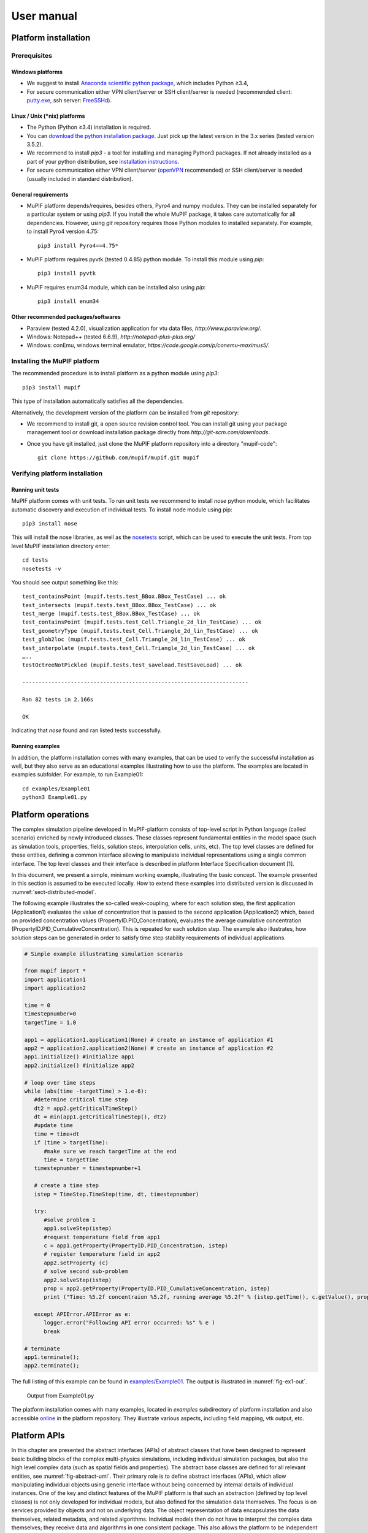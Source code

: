 User manual
###############


Platform installation
========================

Prerequisites
------------------

Windows platforms
~~~~~~~~~~~~~~~~~~~~~~~~

-  We suggest to install `Anaconda scientific python package <https://store.continuum.io/cshop/anaconda/>`__, which
   includes Python ≥3.4,

-  For secure communication either VPN client/server or SSH
   client/server is needed (recommended client: `putty.exe
   <http://www.putty.org/>`__, ssh server: `FreeSSHd
   <http://www.freesshd.com/>`__).

Linux / Unix (\*nix) platforms
~~~~~~~~~~~~~~~~~~~~~~~~~~~~~~~~~~~~

-  The Python (Python ≥3.4) installation is required.

-  You can `download the python installation package <https://www.python.org/downloads/>`__.
   Just pick up the latest version in
   the 3.x series (tested version 3.5.2).

-  We recommend to install *pip3* - a tool for installing and managing
   Python3 packages. If not already installed as a part of your python
   distribution, see `installation instructions  <http://pip.readthedocs.org/en/latest/installing.html>`__.

-  For secure communication either VPN client/server (`openVPN <https://openvpn.net/index.php/open-source/downloads.html>`__ recommended) or SSH client/server is needed (usually included in standard distribution).

General requirements
~~~~~~~~~~~~~~~~~~~~~~~~~~~

-  MuPIF platform depends/requires, besides others, Pyro4 and numpy
   modules. They can be installed separately for a particular system or
   using *pip3*. If you install the whole MuPIF package, it takes care
   automatically for all dependencies. However, using *git* repository
   requires those Python modules to installed separately. For example,
   to install Pyro4 version 4.75::

    pip3 install Pyro4==4.75*

-  MuPIF platform requires pyvtk (tested 0.4.85) python module. To
   install this module using *pip*::

    pip3 install pyvtk

-  MuPIF requires enum34 module, which can be installed also using
   *pip*::

    pip3 install enum34

Other recommended packages/softwares
~~~~~~~~~~~~~~~~~~~~~~~~~~~~~~~~~~~~~~~~~~~

-  Paraview (tested 4.2.0), visualization application for vtu data
   files, `http://www.paraview.org/`.

-  Windows: Notepad++ (tested 6.6.9),
   `http://notepad-plus-plus.org/`

-  Windows: conEmu, windows terminal emulator,
   `https://code.google.com/p/conemu-maximus5/`.
   
Installing the MuPIF platform
----------------------------------

The recommended procedure is to install platform as a python module
using *pip3*::

   pip3 install mupif

This type of installation automatically satisfies all the dependencies.

Alternatively, the development version of the platform can be installed
from *git* repository:

-  We recommend to install git, a open source revision control tool. You
   can install git using your package management tool or download
   installation package directly from
   `http://git-scm.com/downloads`.

-  Once you have git installed, just clone the MuPIF platform repository
   into a directory "mupif-code"::

    git clone https://github.com/mupif/mupif.git mupif

.. _section-4:

Verifying platform installation
------------------------------------

Running unit tests
~~~~~~~~~~~~~~~~~~~~~~~~~

MuPIF platform comes with unit tests. To run unit tests we recommend to
install *nose* python module, which facilitates automatic discovery and
execution of individual tests. To install node module using pip::

   pip3 install nose

This will install the nose libraries, as well as the
`nosetests <http://nose.readthedocs.io/en/latest/usage.html>`__ script,
which can be used to execute the unit tests. From top level MuPIF
installation directory enter::

   cd tests
   nosetests -v

You should see output something like this::

   test_containsPoint (mupif.tests.test_BBox.BBox_TestCase) ... ok
   test_intersects (mupif.tests.test_BBox.BBox_TestCase) ... ok
   test_merge (mupif.tests.test_BBox.BBox_TestCase) ... ok
   test_containsPoint (mupif.tests.test_Cell.Triangle_2d_lin_TestCase) ... ok
   test_geometryType (mupif.tests.test_Cell.Triangle_2d_lin_TestCase) ... ok
   test_glob2loc (mupif.tests.test_Cell.Triangle_2d_lin_TestCase) ... ok
   test_interpolate (mupif.tests.test_Cell.Triangle_2d_lin_TestCase) ... ok
   …..
   testOctreeNotPickled (mupif.tests.test_saveload.TestSaveLoad) ... ok

   ----------------------------------------------------------------------

   Ran 82 tests in 2.166s

   OK

Indicating that *nose* found and ran listed tests successfully.

Running examples
~~~~~~~~~~~~~~~~~~~~~~~

In addition, the platform installation comes with many examples, that
can be used to verify the successful installation as well, but they also
serve as an educational examples illustrating how to use the platform.
The examples are located in examples subfolder. For example, to run
Example01::

   cd examples/Example01
   python3 Example01.py

Platform operations
======================

The complex simulation pipeline developed in MuPIF-platform consists of
top-level script in Python language (called scenario) enriched by newly
introduced classes. These classes represent fundamental entities in the
model space (such as simulation tools, properties, fields, solution
steps, interpolation cells, units, etc). The top level classes are
defined for these entities, defining a common interface allowing to
manipulate individual representations using a single common interface.
The top level classes and their interface is described in platform
Interface Specification document [1].

In this document, we present a simple, minimum working example,
illustrating the basic concept. The example presented in this section is
assumed to be executed locally. How to extend these examples into
distributed version is discussed in :numref:`sect-distributed-model`.

The following example illustrates the so-called
weak-coupling, where for each solution step, the first application
(Application1) evaluates the value of concentration that is passed to
the second application (Application2) which, based on provided
concentration values (PropertyID.PID_Concentration), evaluates the
average cumulative concentration
(PropertyID.PID_CumulativeConcentration). This is repeated for each
solution step. The example also illustrates, how solution steps can be
generated in order to satisfy time step stability requirements of
individual applications.


.. _list-simple-ex:
.. code-block:: python

   # Simple example illustrating simulation scenario

   from mupif import *
   import application1
   import application2

   time = 0
   timestepnumber=0
   targetTime = 1.0

   app1 = application1.application1(None) # create an instance of application #1
   app2 = application2.application2(None) # create an instance of application #2
   app1.initialize() #initialize app1
   app2.initialize() #initialize app2

   # loop over time steps
   while (abs(time -targetTime) > 1.e-6):
      #determine critical time step
      dt2 = app2.getCriticalTimeStep()
      dt = min(app1.getCriticalTimeStep(), dt2)
      #update time
      time = time+dt
      if (time > targetTime):
         #make sure we reach targetTime at the end
         time = targetTime
      timestepnumber = timestepnumber+1

      # create a time step
      istep = TimeStep.TimeStep(time, dt, timestepnumber)
   
      try:
         #solve problem 1
         app1.solveStep(istep)
         #request temperature field from app1
         c = app1.getProperty(PropertyID.PID_Concentration, istep)
         # register temperature field in app2
         app2.setProperty (c)
         # solve second sub-problem
         app2.solveStep(istep)
         prop = app2.getProperty(PropertyID.PID_CumulativeConcentration, istep)
         print ("Time: %5.2f concentraion %5.2f, running average %5.2f" % (istep.getTime(), c.getValue(), prop.getValue()))

      except APIError.APIError as e:
         logger.error("Following API error occurred: %s" % e )
         break

   # terminate
   app1.terminate();
   app2.terminate();


The full listing of this example can be found in
`examples/Example01 <https://github.com/mupif/mupif/tree/master/mupif/examples>`__.
The output is illustrated in :numref:`fig-ex1-out`.


.. _fig-ex1-out:
.. figure:: img/ex1-out.png

   Output from Example01.py

The platform installation comes with many examples, located in
*examples* subdirectory of platform installation and also accessible
`online <https://github.com/mupif/mupif/tree/master/mupif/examples>`__
in the platform repository. They illustrate various aspects, including
field mapping, vtk output, etc.

Platform APIs
================

In this chapter are presented the abstract interfaces (APIs) of abstract
classes that have been designed to represent basic building blocks of
the complex multi-physics simulations, including individual simulation
packages, but also the high level complex data (such as spatial fields
and properties). The abstract base classes are defined for all relevant
entities, see :numref:`fig-abstract-uml`. Their primary role is to define abstract
interfaces (APIs), which allow manipulating individual objects using
generic interface without being concerned by internal details of
individual instances. One of the key and distinct features of the MuPIF
platform is that such an abstraction (defined by top level classes) is
not only developed for individual models, but also defined for the
simulation data themselves. The focus is on services provided by objects
and not on underlying data. The object representation of data
encapsulates the data themselves, related metadata, and related
algorithms. Individual models then do not have to interpret the complex
data themselves; they receive data and algorithms in one consistent
package. This also allows the platform to be independent of particular
data format, without requiring any changes on the model side to work
with new format.

In the rest of this section, the individual abstract classes and their
interfaces are described in detail. For each class a table is provided,
where on the left column the individual services and their arguments are
presented, following the Pydoc [7] syntax. In the right column, the
description of individual service is given, input arguments are
described (denoted by ARGS) including their type (in parenthesis). The
return values are described in a similar way (denoted by Returns). More
extensive documentation of MuPIF abstract classes exists in MuPIF
documentation [8].

.. _fig-abstract-uml:
.. figure:: img/abstract-uml.png

   UML diagram of important abstract classes with only selected relations are displayed (Using Pynsource package for UML diagram)


Common API for all components
----------------------------------

The object-oriented approach allows to define hierarchy of classes. This
is also used in designing MuPIF class structure, where all component
classes form a hierarchy, where on top of this hierarchy is
*MupifObject* class. This class introduces a common interface that is
then inherited by all derived classes, thus by all MuPIF components
involving models (Model class), workflows, and high-level data
components, such as properties or spatial fields.

The *MupifObject* class essentially defines methods allowing to get/set
metadata to the component. The metadata are identified by unique ID and
can be of any type. Internally, they are stored in internal dictionary
declared by *MupifObject.*

=================================== ==================================================================
**Service**                         **Description**
\__init_\_ (self, jsonFileName='')  Constructor. Initializes the *MupifObject*.
                                   
                                    **ARGS:**
                                   
                                    -  jsonFileName: Optionally JSON filename to instantiate from
                                   
                                    None.
getMetadata (self, key)             Returns metadata associated to given key
                                   
                                    **ARGS**:
                                   
                                    -  Key: unique metadataID identifying metadata
                                   
                                    **Returns**: metadata associated to key
                                   
                                    Throws *TypeError* if key does not exist
hasMetadata(self, key)              Tests whether metadata with given key exist
                                   
                                    **Returns:** true if metadata entry exist, false otherwise
setMetadata(self, key, val)         Sets metadata associated to key
                                   
                                    **ARGS:**
                                   
                                    -  Key: unique metadataID identifying metadata
                                   
                                    -  val(any_type): metadata
getAllMetadata(self):               Gets all metadata of receiver
                                   
                                    **Returns**: dict with receiver metadata
printMetadata(self, nonEmpty=False) Prints receiver metadata
                                   
                                    **ARGS**:
                                   
                                    -  nonEmpty: if true only keys with nonempty value will be printed
updateMetadata(self, dictionary)    Updates receiver metadata with given metadata
                                   
                                    **ARGS**:
                                   
                                    -  Dictionary: dict containing metadata to update.
validateMetadata(self, template)    Validates the receiver metadata to given template
                                   
                                    **ARGS**:
                                   
                                    -  Template: dict with JSON schema template
toJson(self)                        Returns JSON string representation of receiver
                                   
                                    **Returns**: JSON representation (string)
=================================== ==================================================================

5.1.1 Metadata and metadata schemas
~~~~~~~~~~~~~~~~~~~~~~~~~~~~~~~~~~~

The metadata and metadata schemas in MuPIF are stored in a form of JSON
representations as a nested (hierarchical) dictionary. JSON stands for
“JavaScript Object Notation”, a simple data interchange format. In its
heart, JSON is built on the following data structures: object, array,
number, string, boolean and null. With these simple data types, all
kinds of structured data can be represented. The JSON schema is a
template defining what fields are expected, and how the values are
represented. The metadata can be validated against schema. The JSON
schema itself is written in JSON. The JSON schema standard can be found
in [`11 <#2zd1531og9ob>`__].

In short, a schema in a Python in represented as a python dictionary,
with following keys: *type*, *properties*, and *required*.

-  The *type* defines the type of data. Can be any of the supported JSON
   types (object, array, number, string, boolean or null)

-  The *properties* is a dictionary containing the actual metadata in
   the from of key-value pairs, where values in the schema are
   dictionaries, containing ‘type’ key defining type of property.

-  The required key is an array containing required property keys.

.. code-block:: python

   #Example of model schema (from Model.py)
   ModelSchema = {
     'type': 'object',
     'properties': {
         'Name': {'type': 'string'},
         'ID': {'type': ['string', 'integer']},
         'Description': {'type': 'string'},
         'Material': {'type': 'string'},
         'Physics': { 
           'type': 'object',
           'properties': {
             'Type': {'type': 'string', 'enum': ['Electronic', 'Atomistic', 'Molecular', 'Continuum', 'Other']},
             'Entity': {'type': 'string', 'enum': ['Atom', 'Electron', 'Grains', 'Finite volume', 'Other']}
             },
             'required': ['Type', 'Entity']
         },
     },
     'required': ['Name', 'ID', 'Description', 'Physics']
   }

The following listing shows valid metadata (according to schema defined
above):

.. code-block:: python

   # Example of valid metadata 
   metaData = {
     'Name': 'Stationary thermal problem',
     'ID': 'Thermo-1',
     'Description': 'Stationary heat conduction using finite elements on rectangular domain',
     'Geometry': '2D rectangle',
     'Physics': {
       'Type': 'Continuum',
       'Entity': 'Finite volume',
       'Equation': ['Heat balance'],
       'Equation_quantities': ['Heat flow'],
       'Relation_description': ['Fick\'s first law'],
       'Relation_formulation': ['Flow induced by thermal gradient on isotropic material'],
       'Representation': 'Finite volumes'
     },
   }


As illustrated, metadata can contain nested data structures. It is
possible to access the individual metadata entries by using convenience
methods provided by any *MupifObject* instance. Also, it is possible
to insert a new metadata entry to the structure. These methods allow to
use ‘dot’ notation to access nested entries, as illustrated in the
example below:


.. code-block:: python

   myobj.getMetadata ('Name') # returns 'Stationary thermal problem'
   myobj.getMetadata ('Physics.Type') #returns 'Continuum'
   myobj.setMetadata ('Physics.Representation', 'Finite elements') # change existing entry
   myobj.setMetadata ('Physics.NewNote', 'My note') # add a new entry to metadata


The metadata schemata are defined in corresponding modules. In MuPIF,
the metadata schema is defined for *Model*, *Workflow*, and all data
classes (in dataID.py).


.. _sect-model-class:

Model class
----------------

This abstract class represents an external model and defines its
interface. The interface is defined in terms of abstract services for
data exchange and steering. Derived classes represent individual
simulation models. In terms of MODA [9] nomenclature, introduced by EMMC
[10], the instances of *Model* class correspond to MODA models and
post-processing tools. The *Application* class is a synonym for *Model*
class, but is deprecated.

The data exchange services consist of methods for getting and
registering external properties, fields, and functions, which are
represented using corresponding, newly introduced classes. Steering
services allow invoking (execute) solution for a specific solution step,
update solution state, terminate the application, etc.

==================================================================================== ===========================================================================================================================================================================================================================================================================================================================================================================
**Service**                                                                          **Description**
\__init_\_(self, metaData={})                                                        Constructor. Initializes the application. Should define problem independ part of model metadata.
                                                                                    
                                                                                     **ARGS**:
                                                                                    
                                                                                     -  metaData (dict): metadata to merge with receiver metadata
initialize(self, file='', workdir='', metaData={}, validateMetaData=True,\*\*kwargs) Initializes application, i.e. should perform all steps after constructor and before run.
                                                                                    
                                                                                     **ARGS**\ :
                                                                                    
                                                                                     -  file (str): optional path to input file
                                                                                    
                                                                                     -  workfir (str): optional path to working directory
                                                                                    
                                                                                     -  metadata (dict): metadata to merge with receiver metadata
                                                                                    
                                                                                     -  validateMetaData (bool): if true, receiver metadata will be validated against class metadata template
                                                                                    
                                                                                     -  Kwargs: any optional arguments
registerPyro (self, pyroDaemon, pyroNS, pyroURI, appName=None, externalDaemon=False) Register the Pyro daemon and nameserver. Required by several services
                                                                                    
                                                                                     **ARGS:**
                                                                                    
                                                                                     -  pyroDaemon(Pyro4.Daemon): Optional pyro daemon
                                                                                    
                                                                                     -  pyroNS(Pyro4.naming.Nameserver): Optional nameserver
                                                                                    
                                                                                     -  PyroURI (str): Optional URI of receiver
                                                                                    
                                                                                     -  appName (str): Optional application name. Used for removing from pyroNS
                                                                                    
                                                                                     -  externalDaemon (bool): Optional parameter when daemon was allocated externally.
get(self, objectTypeID, time=None, objectID=0)                                       Returns the requested data object at given time. Object is identified by id.
                                                                                    
                                                                                     ARGS:
                                                                                    
                                                                                     -  objectTypeID (PropertyID or FieldID or FunctionID): Identifier of the object
                                                                                    
                                                                                     -  time (Physics.PhysicalQuantity): target time
                                                                                    
                                                                                     -  objectID (int): Identifies object with objectID (optional, default 0)
                                                                                    
                                                                                     Returns:
                                                                                    
                                                                                     Returns instance of requested data object.
set(self, obj, objectID=0)                                                           Registers the given (remote) data object in model (application).
                                                                                    
                                                                                     ARGS:
                                                                                    
                                                                                     -  obj (Property.Property or Field.Field or Function.Function): data object to register
                                                                                    
                                                                                     -  objectID (int): Identifies object with objectID (optional, default 0)
getField(self, fieldID, time)                                                        Returns the requested field at given time. Field is identified by fieldID. Deprecated, use get method instead.
                                                                                    
                                                                                     **ARGS**:
                                                                                    
                                                                                     -  fieldID (FieldID): identifier
                                                                                    
                                                                                     -  time (PhysicalQuantity): target time
                                                                                    
                                                                                     **Returns**:
                                                                                    
                                                                                     Returns requested field (Field).
getFieldURI(self, fieldID, time)                                                     Returns the uri of requested field at given time. Field is identified by fieldID.
                                                                                    
                                                                                     **ARGS**:
                                                                                    
                                                                                     -  fieldID (FieldID): identifier
                                                                                    
                                                                                     -  time (PhysicalQuantity): target time
                                                                                    
                                                                                     **Returns**:
                                                                                    
                                                                                     Returns requested field (Field).
setField(self, field)                                                                Registers the given (remote) field in application. Deprecated, use set method instead.
                                                                                    
                                                                                     **ARGS**:
                                                                                    
                                                                                     -  field (Field): remote field to be registered by the application
                                                                                    
                                                                                     **Returns**:
                                                                                    
                                                                                     None
getProperty(self, propID, time, objectID=0)                                          Returns property identified by its ID evaluated at given time. Deprecated, use get() method instead.
                                                                                    
                                                                                     **ARGS**:
                                                                                    
                                                                                     -  propID (PropertyID): property ID
                                                                                    
                                                                                     -  time (PhysicalQuantity): time when property to be evaluated
                                                                                    
                                                                                     -  objectID (int): identifies object/submesh on which property is evaluated (optional)
                                                                                    
                                                                                     **Returns**:
                                                                                    
                                                                                     Returns representation of requested property
                                                                                    
                                                                                     (Property).
setProperty(self, property, objectID=0)                                              Register given property in the application. Deprecated, use set method instead.
                                                                                    
                                                                                     **ARGS**:
                                                                                    
                                                                                     -  property (Property): the property class
                                                                                    
                                                                                     -  objectID (int): identifies object/submesh on which property is evaluated (optional)
                                                                                    
                                                                                     **Returns**:
                                                                                    
                                                                                     None
getFunction(self, funcID, objectID=0)                                                Returns function identified by its ID. Deprecated, use get method instead.
                                                                                    
                                                                                     **ARGS**:
                                                                                    
                                                                                     -  funcID (FunctionID): function ID
                                                                                    
                                                                                     -  objectID (int): identifies optional object/submesh
                                                                                    
                                                                                     **Returns**:
                                                                                    
                                                                                     Returns requested function(Function)
setFunction(self, func, objectID=0)                                                  Register given function in the application. Deprecated use set method instead.
                                                                                    
                                                                                     **ARGS**:
                                                                                    
                                                                                     -  Func (Function): function to register
                                                                                    
                                                                                     -  objectID (int): identifies optional object/submesh
getMesh (self, tstep)                                                                Returns the computational mesh for given solution step.
                                                                                    
                                                                                     **ARGS**:
                                                                                    
                                                                                     -  tstep (TimeStep): solution step
                                                                                    
                                                                                     **Returns**:
                                                                                    
                                                                                     Returns the representation of mesh (Mesh)
solveStep(self, tstep, stageID=0, runInBackground=False)                             Solves the problem for a given time step. Proceeds the solution from actual state to given time. The actual state should not be updated at the end, as this method could be called multiple times for the same solution step until the global convergence is reached. When global convergence is reached, finishStep is called and then the actual state has to be updated.
                                                                                    
                                                                                     Solution can be split into individual stages identified by optional stageID parameter. In between the stages the additional data exchange can be performed. See also wait and isSolved services.
                                                                                    
                                                                                     **ARGS**:
                                                                                    
                                                                                     -  tstep(TimeStep): solution step
                                                                                    
                                                                                     -  stageID(int): optional argument identifying solution stage
                                                                                    
                                                                                     -  runInBackground(bool): if set to True, the solution will run in background (in separate thread), if supported.
                                                                                    
                                                                                     **Returns**: None
wait(self)                                                                           Wait until solve is completed when executed in background.
                                                                                    
                                                                                     **Returns**: None
isSolved(self)                                                                       Returns true or false depending whether solve has completed when executed in background.
                                                                                    
                                                                                     **Returns**: (Boolean)
finishStep(self, tstep)                                                              Called after a global convergence within a time step.
                                                                                    
                                                                                     **ARGS**:
                                                                                    
                                                                                     -  tstep(TimeStep): solution step
                                                                                    
                                                                                     **Returns**: None
getCriticalTimeStep(self)                                                            Returns the actual (related to the current state) critical time step increment.
                                                                                    
                                                                                     **Returns**:
                                                                                    
                                                                                     critical time step (PhysicalQuantity)
getAssemblyTime(self, tstep)                                                         Returns the assembly time related to a given time step. The registered fields (inputs) should be evaluated in this time.
                                                                                    
                                                                                     **ARGS**:
                                                                                    
                                                                                     -  tstep (TimeStep): solution step
                                                                                    
                                                                                     **Returns**:
                                                                                    
                                                                                     assembly time (PhysicalQuantity)
storeState(self, tstep)                                                              Store the solution state of an application.
                                                                                    
                                                                                     **ARGS**:
                                                                                    
                                                                                     -  tstep(TimeStep): solution step
                                                                                    
                                                                                     **Returns**: None
restoreState(self, tstep)                                                            Restore the saved state of an application.
                                                                                    
                                                                                     **ARGS**:
                                                                                    
                                                                                     -  tstep(TimeStep): solution step
                                                                                    
                                                                                     **Returns**: None
getAPIVersion(self)                                                                  Returns the supported API version.
                                                                                    
                                                                                     **Returns:** API version (str, int)
getApplicationSignature(self)                                                        Get application signature.
                                                                                    
                                                                                     **Returns:** Returns the application identification (str)
removeApp(self, nameServer=None, appName=None):                                      Removes (unregisters) application from the name server.
                                                                                    
                                                                                     **ARGS**:
                                                                                    
                                                                                     -  nameServer (Pyro4.naming.Nameserver): Optional instance of a nameServer
                                                                                    
                                                                                     -  appName (str): Optional name of the application to be removed
                                                                                    
                                                                                     **Returns:** None
terminate(self)                                                                      Terminates the application. Shutdowns daemons if created internally.
                                                                                    
                                                                                     **Returns**: None
getURI(self)                                                                         **Returns**: Returns the application URI or None if application not registered in Pyro (str)
==================================================================================== ===========================================================================================================================================================================================================================================================================================================================================================================

Workflow class
-------------------

This abstract class represents a simulation workflow. Workflow can
combine several applications into a complex simulation task. A key
feature of *Workflow* class is that it is derived from *Model*
(*Application*) class, so it shares the same API as *Model* Interface.
This essentially allows to treat any *Workflow* as *Model* and allows to
build a hierarchy of nested workflows. In addition, the following
services are declared:

.. _section-5:

========================================================================================================================== ===========================================================================================================================================
**Service**                                                                                                                **Description**
\__init_\_(self, metaData={})                                                                                              Constructor. Initializes the workflow. Should define problem independent part of metadata.
                                                                                                                          
|                                                                                                                          **ARGS**:
                                                                                                                          
                                                                                                                           -  metaData (dict): optional pass metadata to merge
initialize(self, file='', workdir='',targetTime=PQ.PhysicalQuantity(0.,'s'),metaData={}, validateMetaData=True, \**kwargs) Initializes the workflow.
                                                                                                                          
                                                                                                                           **ARGS**:
                                                                                                                          
                                                                                                                           -  file (str): path to application initialization file.
                                                                                                                          
                                                                                                                           -  workdir (str): Optional parameter for working directory
                                                                                                                          
                                                                                                                           -  targetTime (Physics.PhysicalQuantity): Optional parameter for target time
                                                                                                                          
                                                                                                                           -  metaData (dict): optional metadata to merge
                                                                                                                          
                                                                                                                           -  validateMetaData (bool): if true, receiver metadata will be validated against class metadata template
solve(self, runInBackground=False):                                                                                        Solves the workflow.
                                                                                                                          
                                                                                                                           The default implementation solves the problem in series of time steps using solveStep method (inherited) until the final time is reached.
                                                                                                                          
                                                                                                                           **ARGS**:
                                                                                                                          
                                                                                                                           -  runInBackground (bool): optional argument, default False. If True, the solution will run in background (in separate thread or remotely).
                                                                                                                          
                                                                                                                           **Returns**: None
getAPIVersion(self)                                                                                                        Returns the supported API version.
                                                                                                                          
                                                                                                                           **Returns**: API version (str, int)
getApplicationSignature(self)                                                                                              Get application signature.
                                                                                                                          
                                                                                                                           **Returns**: Returns the application identification (str)
updateStatus(self, status, progress=0)                                                                                     Updates the workflow status. The status is submitted to workflow monitor, if registered on nameserver.
                                                                                                                          
                                                                                                                           ARGS:
                                                                                                                          
                                                                                                                           -  status (str): string describing the workflow status (initialized, running, failed, finished)
                                                                                                                          
                                                                                                                           -  progress (int): integer number indicating execution progress (in percent)
========================================================================================================================== ===========================================================================================================================================

Property class
-------------------

Property is a characteristic value of a problem, which has no spatial
variation. Property is identified by *PropertyID*, which is an
enumeration determining its physical meaning. It can represent any
quantity of a scalar, vector, or tensorial type. Property keeps its
value, type, associated time and an optional *objectID*, identifying
related component/subdomain.

================================================================= ===============================================================================================================================================================================================================================================================================================================================================================================================================================================================================================
**Service**                                                       **Description**
\__init__(self,propID,                                            Constructor, initializes the property.
                                                                 
valueType,units, time=None,objectID=0)                            **ARGS**:
                                                                 
                                                                  -  value (tuple): value of a property. Scalar value is represented as array of size 1. Vector is represented as values packed in a tuple. Tensor is represented as 3D tensor stored in a tuple, column by column.
                                                                 
                                                                  -  propId (PropertyID): property ID
                                                                 
                                                                  -  valueType (ValueType): type of property value
                                                                 
                                                                  -  time (Physics.PhysicalQuantity): time
                                                                 
                                                                  -  units (Physics.PhysicalUnits, None): property units or None for time independent property
                                                                 
                                                                  -  objectID (int): optional ID of problem object / subdomain to which property is related.
loadFromLocalFile(cls,fileName)                                   Alternative constructor from a Pickle module.
                                                                 
                                                                  **ARGS**:
                                                                 
                                                                  -  filename (str): File name
                                                                 
                                                                  **Returns:**
                                                                 
                                                                  Property instance (Property)
getValue(self, time=None, \*kwargs)                               Returns the value of property in a tuple.
                                                                 
                                                                  **ARGS**:
                                                                 
                                                                  -  time (Physics.PhysicalQuantity): time to evaluate receiver at.
                                                                 
                                                                  -  \**kwargs: Arbitrary keyword arguments, see documentation of derived classes
                                                                 
                                                                  **Returns**:
                                                                 
                                                                  Property value as array (Physics.PhysicalQuantity)
getValueType(self)                                                Returns the value type of property.
                                                                 
                                                                  **Returns**:
                                                                 
                                                                  Property value type (mupif.PropertyID)
getPropertID(self)                                                Returns type of property.
                                                                 
                                                                  **Returns**:
                                                                 
                                                                  Receiver property ID (PropertyID)
getObjectID(self)                                                 Returns property objectID.
                                                                 
                                                                  **Returns**:
                                                                 
                                                                  ID of related object (int)
getUnits(self)                                                    Returns representation of property units.
                                                                 
                                                                  **Returns**:
                                                                 
                                                                  Returns receiver's units (Physics.PhysicalUnits)
dumpToLocalFile(self, fileName, protocol=pickle.HIGHEST_PROTOCOL) Dump Property to a file using Pickle module
                                                                 
                                                                  **ARGS**:
                                                                 
                                                                  -  filename (str): File name
                                                                 
                                                                  -  protocol (int): Used protocol - 0=ASCII, 1=old binary, 2=new binary
inUnitsOf(self, \*units)                                          Express the quantity in different units. If one unit is specified, a new PhysicalQuantity object is returned that expresses the quantity in that unit. If several units are specified, the return value is a tuple of PhysicalObject instances with with one element per unit such that the sum of all quantities in the tuple equals the original quantity and all the values except for the last one are integers. This is used to convert to irregular unit systems like hour/minute/second.
                                                                 
                                                                  **ARGS**:
                                                                 
                                                                  -  Units (C{str}): one units
                                                                 
                                                                  **Returns:**
                                                                 
                                                                  One physical quantity (L{PhysicalQuantity} or C{tuple})
                                                                 
                                                                  **Raises:**
                                                                 
                                                                  TypeError: if any of the specified units are not compatible with the original unit
================================================================= ===============================================================================================================================================================================================================================================================================================================================================================================================================================================================================================

Property with constant value in time is represented by
*ConstantProperty* class derived from *Property* class. In the
following, we just mention the modifications in interface from
*Property* class.

======================================================================= =================================================================================================================================================================================================================
**Service**                                                             **Description**
\__init__(self, value, propID, valueType, units, time=None, objectID=0) Constructor, initializes the property.
                                                                       
                                                                        **ARGS**:
                                                                       
                                                                        -  value (tuple): value of a property. Scalar value is represented as array of size 1. Vector is represented as values packed in a tuple. Tensor is represented as 3D tensor stored in a tuple, column by column.
                                                                       
                                                                        -  propId (PropertyID): property ID
                                                                       
                                                                        -  valueType (ValueType): type of property value
                                                                       
                                                                        -  time (Physics.PhysicalQuantity): time; None for constant property in time
                                                                       
                                                                        -  units (Physics.PhysicalUnits, string): property units or string
                                                                       
                                                                        -  objectID (int): optional ID of problem object / subdomain to which property is related.
getTime(self)                                                           Returns time associated with this property.
                                                                       
                                                                        **Returns**:
                                                                       
                                                                        Time (Physics.PhysicalQuantity)
======================================================================= =================================================================================================================================================================================================================

Field class
----------------

Representation of field. *Field* is a scalar, vector, or tensorial
quantity defined on a spatial domain (represented by the *Mesh* class).
The field provides interpolation services in space, but is assumed to be
fixed in time (the application interface allows to request field at
specific time). The fields are usually created by the individual
applications (sources) and being passed to target applications. The
field can be evaluated in any spatial point belonging to underlying
domain. Derived classes will implement fields defined on common
discretizations, like fields defined on structured or unstructured FE
meshes, finite difference grids, etc. Basic services provided by the
field class include a method for evaluating the field at any spatial
position and a method to support graphical export (creation of VTK
dataset).

============================================================================================================================================================================================================================================================================================================= ====================================================================================================================================================================================================================================================================================================================================================================
**Service**                                                                                                                                                                                                                                                                                                   **Description**
\__init__(self, mesh, fieldID, valueType, units, time, values=None, fieldType=FieldType.FT_vertexBased, objectID=0, metaData={})                                                                                                                                                                              Constructor. Initializes the field instance.
                                                                                                                                                                                                                                                                                                             
                                                                                                                                                                                                                                                                                                              **ARGS**:
                                                                                                                                                                                                                                                                                                             
                                                                                                                                                                                                                                                                                                              -  mesh (Mesh): Instance of Mesh class representing underlying discretization.
                                                                                                                                                                                                                                                                                                             
                                                                                                                                                                                                                                                                                                              -  fieldID (FieldID): field type
                                                                                                                                                                                                                                                                                                             
                                                                                                                                                                                                                                                                                                              -  valueType (ValueType): type of field values
                                                                                                                                                                                                                                                                                                             
                                                                                                                                                                                                                                                                                                              -  units (Physics.PhysicalUnits): Field value units
                                                                                                                                                                                                                                                                                                             
                                                                                                                                                                                                                                                                                                              -  time (double): time
                                                                                                                                                                                                                                                                                                             
                                                                                                                                                                                                                                                                                                              -  values (tuple): field values, usually at mesh vertices (format dependent of particular field type)
                                                                                                                                                                                                                                                                                                             
                                                                                                                                                                                                                                                                                                              -  fieldType (FieldType): Optional, determines field type (values specified as vertex or cell values), default is FT_vertexBased
                                                                                                                                                                                                                                                                                                             
                                                                                                                                                                                                                                                                                                              -  objectID (int): Optional ID of problem object/subdomain to which field is related
                                                                                                                                                                                                                                                                                                             
                                                                                                                                                                                                                                                                                                              -  metaData (dict): Optionally pass metadata to merge
loadFromLocalFile(cls,fileName)                                                                                                                                                                                                                                                                               Alternative constructor from a Pickle module.
                                                                                                                                                                                                                                                                                                             
                                                                                                                                                                                                                                                                                                              **ARGS**:
                                                                                                                                                                                                                                                                                                             
                                                                                                                                                                                                                                                                                                              -  filename (str): File name
                                                                                                                                                                                                                                                                                                             
                                                                                                                                                                                                                                                                                                              **Returns:**
                                                                                                                                                                                                                                                                                                             
                                                                                                                                                                                                                                                                                                              Field instance (Field)
getRecordSize(self)                                                                                                                                                                                                                                                                                           Return the number of scalars per value, depending on :obj:`valueType` passed when constructing the instance.
                                                                                                                                                                                                                                                                                                             
                                                                                                                                                                                                                                                                                                              **Returns:**
                                                                                                                                                                                                                                                                                                             
                                                                                                                                                                                                                                                                                                              number of scalars (1,3,9 respectively for scalar, vector, tensor) (int)
getMesh(self)                                                                                                                                                                                                                                                                                                 Returns representation of underlying discretization.
                                                                                                                                                                                                                                                                                                             
                                                                                                                                                                                                                                                                                                              **Returns**:
                                                                                                                                                                                                                                                                                                             
                                                                                                                                                                                                                                                                                                              Reference to associated mesh (Mesh)
getValueType(self)                                                                                                                                                                                                                                                                                            Returns type of field values (ValueType) of the receiver.
                                                                                                                                                                                                                                                                                                             
                                                                                                                                                                                                                                                                                                              **Returns**:
                                                                                                                                                                                                                                                                                                             
                                                                                                                                                                                                                                                                                                              (ValueType)
getFieldID(self)                                                                                                                                                                                                                                                                                              Returns FieldID, e.g. FID_Displacement, FID_Temperature.
                                                                                                                                                                                                                                                                                                             
                                                                                                                                                                                                                                                                                                              **Returns:**
                                                                                                                                                                                                                                                                                                             
                                                                                                                                                                                                                                                                                                              Returns fieldID (FieldID)
getFieldIDName(self)                                                                                                                                                                                                                                                                                          Returns name of the field.
                                                                                                                                                                                                                                                                                                             
                                                                                                                                                                                                                                                                                                              **Returns:**
                                                                                                                                                                                                                                                                                                             
                                                                                                                                                                                                                                                                                                              Returns fieldID name (str)
getFieldType(self)                                                                                                                                                                                                                                                                                            Returns receiver field type (values specified as vertex or cell values)
                                                                                                                                                                                                                                                                                                             
                                                                                                                                                                                                                                                                                                              **Returns:**
                                                                                                                                                                                                                                                                                                             
                                                                                                                                                                                                                                                                                                              Returns fieldTypeID (FieldType)
getTime(self)                                                                                                                                                                                                                                                                                                 Alternative constructor from a Pickle module.
                                                                                                                                                                                                                                                                                                             
                                                                                                                                                                                                                                                                                                              **ARGS**:
                                                                                                                                                                                                                                                                                                             
                                                                                                                                                                                                                                                                                                              **Returns:**
                                                                                                                                                                                                                                                                                                             
                                                                                                                                                                                                                                                                                                              Field time (Physics.PhysicalQuantity)
evaluate(self, position, eps=0.001)                                                                                                                                                                                                                                                                           Evaluates the receiver at given spatial position.
                                                                                                                                                                                                                                                                                                             
                                                                                                                                                                                                                                                                                                              **ARGS**:
                                                                                                                                                                                                                                                                                                             
                                                                                                                                                                                                                                                                                                              -  position (tuple, list of tuples): 3D position vector or list of position vectors
                                                                                                                                                                                                                                                                                                             
                                                                                                                                                                                                                                                                                                              -  eps(double): Optional tolerance
                                                                                                                                                                                                                                                                                                             
                                                                                                                                                                                                                                                                                                              **Returns**:
                                                                                                                                                                                                                                                                                                             
                                                                                                                                                                                                                                                                                                              Receiver value or list of values evaluated at given position(s) (Physics.PhysicalQuantity).
getVertexValue(self, componentID)                                                                                                                                                                                                                                                                             Returns the value associated with a given vertex component
                                                                                                                                                                                                                                                                                                             
                                                                                                                                                                                                                                                                                                              **ARGS**:
                                                                                                                                                                                                                                                                                                             
                                                                                                                                                                                                                                                                                                              -  componentID (tuple): A tuple identifying a component: vertex (vertexID,) or integration point (CellID, IPID)
                                                                                                                                                                                                                                                                                                             
                                                                                                                                                                                                                                                                                                              **Returns**:
                                                                                                                                                                                                                                                                                                             
                                                                                                                                                                                                                                                                                                              component value as (Physics.PhysicalQuantity)
getCellValue(self, componentID)                                                                                                                                                                                                                                                                               Returns the value associated with a given integration point on a cell.
                                                                                                                                                                                                                                                                                                             
                                                                                                                                                                                                                                                                                                              **ARGS**:
                                                                                                                                                                                                                                                                                                             
                                                                                                                                                                                                                                                                                                              -  componentID (tuple): A tuple identifying a component: vertex (vertexID,) or integration point (CellID, IPID)
                                                                                                                                                                                                                                                                                                             
                                                                                                                                                                                                                                                                                                              **Returns**:
                                                                                                                                                                                                                                                                                                             
                                                                                                                                                                                                                                                                                                              component value as (Physics.PhysicalQuantity)
setValue(self, componentID, value)                                                                                                                                                                                                                                                                            Sets the value associated to given component (vertex or cell IP). Note, that the field values are updated after a commit method is invoked.
                                                                                                                                                                                                                                                                                                             
                                                                                                                                                                                                                                                                                                              **ARGS**:
                                                                                                                                                                                                                                                                                                             
                                                                                                                                                                                                                                                                                                              -  componentID (tuple): The componentID is a tuple: (vertexID) or (CellID, IPID)
                                                                                                                                                                                                                                                                                                             
                                                                                                                                                                                                                                                                                                              -  value(tuple): Component value
                                                                                                                                                                                                                                                                                                             
                                                                                                                                                                                                                                                                                                              **Returns**:
                                                                                                                                                                                                                                                                                                             
                                                                                                                                                                                                                                                                                                              None
giveValue(self, componentID):                                                                                                                                                                                                                                                                                 Returns the value associated with a given component (vertex or integration point on a cell).
                                                                                                                                                                                                                                                                                                             
                                                                                                                                                                                                                                                                                                              **ARGS**:
                                                                                                                                                                                                                                                                                                             
                                                                                                                                                                                                                                                                                                              -  componentID (tuple): A tuple identifying a component: vertex (vertexID,) or integration point (CellID, IPID)
                                                                                                                                                                                                                                                                                                             
                                                                                                                                                                                                                                                                                                              **Returns:**
                                                                                                                                                                                                                                                                                                             
                                                                                                                                                                                                                                                                                                              Tuple of values (tuple)
setValue(self, componentID, value):                                                                                                                                                                                                                                                                           Sets the value associated with a given component (vertex or integration point on a cell).
                                                                                                                                                                                                                                                                                                             
                                                                                                                                                                                                                                                                                                              **ARGS**:
                                                                                                                                                                                                                                                                                                             
                                                                                                                                                                                                                                                                                                              -  componentID (tuple): A tuple identifying a component: vertex (vertexID,) or integration point (CellID, IPID)
                                                                                                                                                                                                                                                                                                             
                                                                                                                                                                                                                                                                                                              -  value (tuple): Value to be set for a given component, should have the same units as receiver
commit(self)                                                                                                                                                                                                                                                                                                  Commits the recorded changes (via setValue method).
                                                                                                                                                                                                                                                                                                             
                                                                                                                                                                                                                                                                                                              **Returns**: None
getUnits(self)                                                                                                                                                                                                                                                                                                **Returns**:
                                                                                                                                                                                                                                                                                                             
                                                                                                                                                                                                                                                                                                              Returns units of the receiver (Physics.PhysicalUnits)
merge(self, field)                                                                                                                                                                                                                                                                                            Merges the receiver with a given field together.
                                                                                                                                                                                                                                                                                                             
                                                                                                                                                                                                                                                                                                              Both fields should be on different parts of the domain (can also overlap), but should be of the same type and refer to the same underlying discretization.
                                                                                                                                                                                                                                                                                                             
                                                                                                                                                                                                                                                                                                              **ARGS**:
                                                                                                                                                                                                                                                                                                             
                                                                                                                                                                                                                                                                                                              -  field (Field): field to merge
                                                                                                                                                                                                                                                                                                             
                                                                                                                                                                                                                                                                                                              **Returns**: None
field2VTKData (self name=None,lookupTable=None)                                                                                                                                                                                                                                                               Returns VTK representation of the receiver.
                                                                                                                                                                                                                                                                                                             
                                                                                                                                                                                                                                                                                                              **ARGS**:
                                                                                                                                                                                                                                                                                                             
                                                                                                                                                                                                                                                                                                              -  Name (str): human-readable name of the field
                                                                                                                                                                                                                                                                                                             
                                                                                                                                                                                                                                                                                                              -  lookupTable (pyvtk.LookupTable): color lookup table
                                                                                                                                                                                                                                                                                                             
                                                                                                                                                                                                                                                                                                              **Returns**:
                                                                                                                                                                                                                                                                                                             
                                                                                                                                                                                                                                                                                                              VTK dataset (pyvtk)
getMartixForTensor(self,values)                                                                                                                                                                                                                                                                               Reshape values to a list with 3x3 arrays. Usable for VTK export.
                                                                                                                                                                                                                                                                                                             
                                                                                                                                                                                                                                                                                                              **ARGS**:
                                                                                                                                                                                                                                                                                                             
                                                                                                                                                                                                                                                                                                              -  Values (list): List containing tuples of 9 values, e.g. [(1,2,3,4,5,6,7,8,9), (1,2,3,4,5,6,7,8,9), ...]
                                                                                                                                                                                                                                                                                                             
                                                                                                                                                                                                                                                                                                              **Returns**:
                                                                                                                                                                                                                                                                                                             
                                                                                                                                                                                                                                                                                                              List containing 3x3 matrices for each tensor (list)
dumpToLocalFile(self, fileName, protocol=pickle.HIGHEST_PROTOCOL)                                                                                                                                                                                                                                             Dump Field to a file using a Pickle serialization module.
                                                                                                                                                                                                                                                                                                             
                                                                                                                                                                                                                                                                                                              **ARGS**:
                                                                                                                                                                                                                                                                                                             
                                                                                                                                                                                                                                                                                                              -  filename (str): File name
                                                                                                                                                                                                                                                                                                             
                                                                                                                                                                                                                                                                                                              -  protocol (int): Used protocol - 0=ASCII, 1=old binary, 2=new binary
field2Image2D(self, plane='xy', elevation = (-1.e-6, 1.e-6), numX=10, numY=20, interp='linear', fieldComponent=0, vertex=True, colorBar='horizontal', colorBarLegend='', barRange=(None,None), barFormatNum='%.3g', title='', xlabel='', ylabel='', fileName='', show=True, figsize = (8,4), matPlotFig=None) Plots and/or saves 2D image using a matplotlib library. Works for structured and unstructured 2D/3D fields. 2D/3D fields need to define plane. This method gives only basic viewing options, for aesthetic and more elaborated output use e.g. VTK field export with postprocessors such as ParaView or Mayavi.
                                                                                                                                                                                                                                                                                                             
                                                                                                                                                                                                                                                                                                              **ARGS**: see the reference manual
                                                                                                                                                                                                                                                                                                             
                                                                                                                                                                                                                                                                                                              **Returns:** handle to matPlotFig (matPlotFig)
field2Image2DBlock(self)                                                                                                                                                                                                                                                                                      Block an open window from matPlotLib. Waits until closed.
toHdf5(self,fileName,group='component1/part1')                                                                                                                                                                                                                                                                Dump field to HDF5, in a simple format suitable for interoperability (TODO: document).
                                                                                                                                                                                                                                                                                                             
                                                                                                                                                                                                                                                                                                              **ARGS**:
                                                                                                                                                                                                                                                                                                             
                                                                                                                                                                                                                                                                                                              -  filename (str): HDF5 file
makeFromHdf5(fileName,group='component1/part1')                                                                                                                                                                                                                                                               Restore Fields from HDF5 file.
                                                                                                                                                                                                                                                                                                             
                                                                                                                                                                                                                                                                                                              **ARGS**:
                                                                                                                                                                                                                                                                                                             
                                                                                                                                                                                                                                                                                                              -  filename (str): HDF5 file
                                                                                                                                                                                                                                                                                                             
                                                                                                                                                                                                                                                                                                              **Returns**:
                                                                                                                                                                                                                                                                                                             
                                                                                                                                                                                                                                                                                                              list of new :obj:`Field` instances (Field, Field,…)
toVTK2(self,fileName,format='ascii')                                                                                                                                                                                                                                                                          Save the instance as Unstructured Grid in VTK2 format (``.vtk``).
                                                                                                                                                                                                                                                                                                             
                                                                                                                                                                                                                                                                                                              **ARGS**:
                                                                                                                                                                                                                                                                                                             
                                                                                                                                                                                                                                                                                                              -  filename (str): where to save
                                                                                                                                                                                                                                                                                                             
                                                                                                                                                                                                                                                                                                              -  format (str): one of \``ascii`\` or \``binary`\`
makeFromVTK2(fileName,unit,time=0,skip=['coolwarm'])                                                                                                                                                                                                                                                          Return fields stored in \*fileName\* in the VTK2 (``.vtk``) format.
                                                                                                                                                                                                                                                                                                             
                                                                                                                                                                                                                                                                                                              **ARGS**:
                                                                                                                                                                                                                                                                                                             
                                                                                                                                                                                                                                                                                                              -  filename (str): filename to load from
                                                                                                                                                                                                                                                                                                             
                                                                                                                                                                                                                                                                                                              -  unit (PhysicalUnit): physical unit of filed values
                                                                                                                                                                                                                                                                                                             
                                                                                                                                                                                                                                                                                                              -  time (float): time value for created fields (time is not saved in VTK2, thus cannot be recovered)
                                                                                                                                                                                                                                                                                                             
                                                                                                                                                                                                                                                                                                              -  skip (str,…): file names to be skipped when reading the input file; the default value skips the default coolwarm colormap.
                                                                                                                                                                                                                                                                                                             
                                                                                                                                                                                                                                                                                                              **Returns**:
                                                                                                                                                                                                                                                                                                             
                                                                                                                                                                                                                                                                                                              one field from VTK (Field)
toVTK3(self,fileName,**kw)                                                                                                                                                                                                                                                                                    Save the instance as Unstructured Grid in VTK3 format (``.vtu``). This is a simple proxy for calling :obj:`manyToVTK3` with the instance as the only field to be saved. If multiple fields with identical mesh are to be saved in VTK3, use :obj:`manyToVTK3` directly.
                                                                                                                                                                                                                                                                                                             
                                                                                                                                                                                                                                                                                                              **ARGS**:
                                                                                                                                                                                                                                                                                                             
                                                                                                                                                                                                                                                                                                              -  filenamne (str): output file name
                                                                                                                                                                                                                                                                                                             
                                                                                                                                                                                                                                                                                                              -  \**kw ():passed to :obj:`manyToVTK3`
manyToVTK3(fields,fileName,ascii=False,compress=True)                                                                                                                                                                                                                                                         Save all fields passed as argument into VTK3 Unstructured Grid file (``*.vtu``). All *fields* must be defined on the same mesh object; exception will be raised if this is not the case.
                                                                                                                                                                                                                                                                                                             
                                                                                                                                                                                                                                                                                                              **ARGS**:
                                                                                                                                                                                                                                                                                                             
                                                                                                                                                                                                                                                                                                              -  filenamne (str): output file name
                                                                                                                                                                                                                                                                                                             
                                                                                                                                                                                                                                                                                                              -  asci (bool): write numbers are ASCII in the XML-based VTU file (rather than base64-encoded binary in XML)
                                                                                                                                                                                                                                                                                                             
                                                                                                                                                                                                                                                                                                              -  compress (bool): apply compression to the data
makeFromVTK3(fileName,units, time=0,forceVersion2=False)                                                                                                                                                                                                                                                      Create fields from a VTK unstructured grid file (``.vtu``, format version 3, or \``.vtp`\` with \*forceVersion2*); the mesh is shared between fields. \``vtk.vtkXMLGenericDataObjectReader`\` is used to open the file (unless \*forceVersion2\* is set), but it is checked that contained dataset is a \``vtk.vtkUnstructuredGrid`\` and an error is raised if not.
                                                                                                                                                                                                                                                                                                             
                                                                                                                                                                                                                                                                                                              **ARGS**:
                                                                                                                                                                                                                                                                                                             
                                                                                                                                                                                                                                                                                                              -  filename (str): filename to load from
                                                                                                                                                                                                                                                                                                             
                                                                                                                                                                                                                                                                                                              -  unit (Physics.PhysicalUnit): units of read values
                                                                                                                                                                                                                                                                                                             
                                                                                                                                                                                                                                                                                                              -  time (float): time value for created fields (time is not saved in VTK3, thus cannot be recovered)
                                                                                                                                                                                                                                                                                                             
                                                                                                                                                                                                                                                                                                              -  forceVersion2 (bool): if \``True``, \``vtk.vtkGenericDataObjectReader`\` (for VTK version 2) will be used to open the file, instead of \``vtk.vtkXMLGenericDataObjectReader``; this also supposes \*fileName\* ends with \``.vtk`\` (not checked, but may cause an error).
                                                                                                                                                                                                                                                                                                             
                                                                                                                                                                                                                                                                                                              **Returns**:
                                                                                                                                                                                                                                                                                                             
                                                                                                                                                                                                                                                                                                              list of new :obj:`Field` instances (Field,Field,...)
inUnitsOf(self, \*units)                                                                                                                                                                                                                                                                                      Should return a new instance. As deep copy is expensive, this operation should be avoided. Better to use convertToUnits method performing in place conversion.
============================================================================================================================================================================================================================================================================================================= ====================================================================================================================================================================================================================================================================================================================================================================


Function class
-------------------

Represents a user defined function. Function is an object defined by
mathematical expression and can be a function of spatial position, time,
and other variables. Derived classes should implement evaluate service
by providing a corresponding expression. The function arguments are
packed into a dictionary, consisting of pairs (called items) of keys and
their corresponding values.

================================== =====================================================================================================================================================================================================================================================================
**Service**                        **Description**
\__init__(self,funcID, objectID=0) Constructor. Initializes the function.
                                  
                                   **ARGS**:
                                  
                                   -  funcID (FunctionID): function ID
                                  
                                   -  objectID (int): optional ID of associated subdomain.
evaluate (self, d)                 Evaluates the function for given parameters packed as a dictionary. A dictionary is container type that can store any number of Python objects, including other container types. Dictionaries consist of pairs (called items) of keys and their corresponding values.
                                  
                                   | 
                                  
                                   Example:
                                  
                                   d={'x':(1,2,3), 't':0.005} initializes dictionary containing tuple (vector) under 'x' key, double value 0.005 under 't' key.
                                  
                                   Some common keys:
                                  
                                   -  'x': position vector
                                  
                                   -  't': time
                                  
                                   **ARGS**:
                                  
                                   -  d (dictionary): dictionary containing function arguments (number and type depends on particular function)
                                  
                                   **RETURNS**: function value (tuple) evaluated for given parameters
getID (self)                       Returns receiver's ID.
                                  
                                   **Returns**: id (FunctionID)
getObjectID(self)                  **Returns**: returns receiver's object ID (int)
================================== =====================================================================================================================================================================================================================================================================

TimeStep class
-------------------

Class representing solution time step. The time step manages its number,
target time, and time increment.

=================================================== =============================================================================================
**Service**                                         **Description**
\__init__(self, t, dt, targetTime, units=None, n=1) Constructor. Initializes the new time step.
                                                   
                                                    **ARGS**:
                                                   
                                                    -  t (double, Physics.PhysicalUnit): time
                                                   
                                                    -  dt (double, Physics.PhysicalUnit): step length (time increment)
                                                   
                                                    -  targetTime (double, Physics.PhysicalUnit): target simulation time, type depends on 'units'
                                                   
                                                    -  units (Physics.PhysicalUnit): optional units for t,dt,tarrgetTime if given as float values
                                                   
                                                    -  n (int): time step number
getTime(self)                                       **Returns**:
                                                   
                                                    time step time (Physics.PhysicalQuantity)
getTimeIncrement(self)                              **Returns**:
                                                   
                                                    time increment (Physics.PhysicalQuantity)
getTargetTime (self)                                **Returns**:
                                                   
                                                    Target time (Physics.PhysicalQuantity)
getNumber(self)                                     **Returns**:
                                                   
                                                    receiver's number (int)
=================================================== =============================================================================================


.. _fig-timestep:
.. figure:: img/timestep.png

   Concept of time step in MuPIF

Mesh class
---------------

Mesh class is an abstract representation of a computational domain and
its spatial discretization. The mesh geometry is described using
computational cells (representing finite elements, finite difference
stencils, etc.) and vertices (defining cell geometry). Derived classes
represent structured, unstructured FE grids, FV grids, etc. Mesh is
assumed to provide a suitable instance of cell and vertex localizers. In
general, the mesh services provide different ways how to access the
underlying interpolation cells and vertices, based on their numbers, or
spatial location.

================================ ==========================================================================================================================================================================================================================================================================
**Service**                      **Description**
                                
\__init__(self)                  Constructor, creates an empty mesh.
copy(self)                       This will return a copy of the receiver. Note, that DeepCopy will not work, as individual cells contain mesh link attributes, leading to underlying mesh duplication in every cell.
                                
                                 **Returns**: Copy of receiver (Mesh)
getNumberOfVertices(self)        **Returns**:
                                
                                 Number of Vertices (int)
getNumberOfCells(self)           **Returns**:
                                
                                 Number of Cells
getVertex(self, i)               Returns i-th vertex (i corresponds to a vertex number, not a label).
                                
                                 **Returns**: vertex (Vertex)
getCell(self, i)                 Returns i-th cell (identified by cell number, not label).
                                
                                 **Returns**: cell (Cell)
vertexLabel2Number(self, label)  Returns local vertex number corresponding to given label. If no label corresponds, throws an exception.
                                
                                 **Returns**: vertex number (int)
cellLabel2Number(self, label)    Returns local cell number corresponding to a given label. If no label corresponds, it throws an exception.
                                
                                 **Returns**: cell number (int)
getVerticesInBBox (self, bbox):  Returns the list of all vertices which are inside given bounding Box
                                
                                 **ARGS**:
                                
                                 -  bbox (BoundingBox): bounding box
                                
                                 **Returns**: list of vertices inside bbox (list)
getCellsInBBox (self, bbox):     Returns the list of cells which bbox intersects with given bounding box
                                
                                 **ARGS**:
                                
                                 -  bbox (BoundingBox): bounding box
                                
                                 **Returns**: list of cells at least partially in bbox (list)
evaluateVertices(self, functor): Returns the list of all vertices for which the functor is satisfied. The functor is a user defined class with two methods: *giveBBox*\ () which returns an initial functor bbox, and *evaluate* (obj) which should return true if functor is satisfied for a given object.
                                
                                 **ARGS**:
                                
                                 -  functor: functor class
                                
                                 **Returns**:list of all vertices for which the functor is satisfied (list)
evaluateCells(self, functor):    Returns the list of all cells for which the functor is satisfied. The functor is user defined class with two methods:\ *getBBox*\ () which returns an initial functor bbox, and *evaluate* (obj) which should return true if functor is satisfied for given object.
                                
                                 **ARGS**:
                                
                                 -  functor: functor class
                                
                                 **Returns**:List of all cells for which the functor is satisfied (list)
================================ ==========================================================================================================================================================================================================================================================================

Cell class
---------------

Representation of a computational cell (finite element). The solution
domain is composed of cells, whose geometry is defined using vertices.
Cells provide interpolation over their associated volume, based on given
vertex values. Derived classes will be implemented to support common
interpolation cells (finite elements, FD stencils, etc.)

============================================== =====================================================================================
**Service**                                    **Description**
\__init__(self, mesh, number, label, vertices) Constructor. Creates the new cell.
                                              
                                               **ARGS**:
                                              
                                               -  mesh(Mesh): the mesh to which cell belongs.
                                              
                                               -  number(int): local cell number
                                              
                                               -  label(int): cell label
                                              
                                               -  vertices(tuple): cell vertices (local numbers)
copy(self)                                     This will copy the receiver, making deep copy of all attributes EXCEPT mesh attribute
                                              
                                               **Returns**: the copy of receiver (Cell)
getVertices(self)                              **Returns**: the list of cell vertices (tuple of Vertex instances)
containsPoint(self, point)                     **Returns**: True if cell contains given point, False otherwise
getGeometryType(self)                          **Returns**: geometry type of receiver (CellGeometryType)
getBBox(self)                                  **Returns**: bounding box of the receiver (BBox)
============================================== =====================================================================================

Vertex class
------------------

Represents a vertex. In general, a set of vertices defines the geometry
of interpolation cells. A vertex is characterized by its position,
number and label. Vertex number is locally assigned number (by *Mesh*
class), while a label is a unique number defined by application.

=========================================== ==============================================
**Service**                                 **Description**
\__init__(self, number, label, coords=None) Constructor. Creates the new vertex instance.
                                           
                                            **ARGS**:
                                           
                                            -  number(int): local vertex number
                                           
                                            -  label(int): vertex label
                                           
                                            -  coords(tuple): 3D position vector of verteX
getCoordinates(self)                        **Returns**: receiver coordinates (tuple)
getNumber(self)                             **Returns**: receiver number (int)
getLabel(self)                              **Returns**: receiver label (int)
=========================================== ==============================================

BoundingBox
-----------------

Represents an axis aligned bounding box - a rectangle in 2d and a prism
in 3d. Its geometry is described using two points - lover left and upper
right. The bounding box class provides fast and efficient methods for
testing whether point is inside and whether an intersection with another
bounding box exists.

===================================== ==========================================================================
**Service**                           **Description**
                                     
\__init__(self, coords_ll, coords_ur) Constructor. Creates the new Bounding box instance.
                                     
                                      **ARGS**:
                                     
                                      -  coords_ll (tuple): coordinates of lower left corner
                                     
                                      -  coords_ur (tuple): coordinates of upper right corner
containsPoint (self, point)           Returns true if point inside receiver.
                                     
                                      **ARGS**:
                                     
                                      -  point (tuple): point coordinates
                                     
                                      **Returns**: True if point is inside receiver, false otherwise (Bool)
intersects (self, bbox)               **Returns**: Returns true if receiver intersects given bounding box (Bool)
merge (self, entity)                  Merges (expands) receiver with given entity (position or bbox)
                                     
                                      **ARGS**:
                                     
                                      -  entity (tuple or BoundingBox): position vector (tuple) or bounding box.
                                     
                                      **Returns**: None
===================================== ==========================================================================

.. _section-6:

APIError
--------------

This class serves as a base class for exceptions thrown by the
framework. Raising an exception is a way to signal that a routine could
not execute normally - for example, when an input argument is invalid
(e.g. value is outside of the domain of a function) or when a resource
is unavailable (like a missing file, a hard disk error, or out-of-memory
errors). A hierarchy of specialized exceptions can be developed, derived
from the *APIError* class.

Exceptions provide a way to react to exceptional circumstances (like
runtime errors) in programs by transferring control to special functions
called handlers. To catch exceptions, a portion of code is placed under
exception inspection. This is done by enclosing that portion of code in
a try-block. When an exceptional circumstance arises within that block,
an exception is thrown that transfers the control to the exception
handler. If no exception is thrown, the code continues normally and all
handlers are ignored.

An exception is thrown by using the throw keyword from inside the
try-block. Exception handlers are declared with the keyword "except",
which must be placed immediately after the try block.

=================== ===================================================================
**Service**         **Description**
\__init__(self,msg) Constructor. Initializes the exception.
                   
                    **ARGS**:
                   
                    -  msg (string) Error message
                   
                    | 
\__str__(self)      **Returns**:
                   
                    string representation of the exception, ie. error message (string).
=================== ===================================================================

.. _section-7:

Developing Application Program Interface (API)
=================================================

In order to establish an interface between the platform and external
application, one has to implement a *Model* class. This class defines a
generic interface in terms of general purpose, problem independent,
methods that are designed to steer and communicate with the application.
The Table 2 presents an overview of application interface, the full
details with complete specification can be found in :ref:`sect-model-class` specification.

=============================================== ==========================================================================
Method                                          Description
\__init__(self, metaData)                       Constructor. Initializes the application.
Initialize (file, workdir, metaData, \**kwargs) Initialize model, e.g. set input file, set path
getMesh (self, tstep)                           Returns the computational mesh for given solution step.
getField(self, fieldID, time)                   Returns the requested field at given time. Field is identified by fieldID.
setField(field)                                 Registers the given (remote) field in application.
getProperty(self, propID, time, objectID=0)     Returns property identified by its ID evaluated at given time.
setProperty(self, property, objectID=0)         Register given property in the application
setFunction(self, func,objectID=0)              Register given function in the application
solveStep(self, tstep)                          Solves the problem for given time step.
finishStep(self, tstep)                         Called after a global convergence within a time step.
getCriticalTimeStep()                           Returns the actual critical time step increment.
getAssemblyTime(tStep)                          Returns assembly time within a timestep
getApplicationSignature()                       Returns the application identification
terminate()                                     Terminates the application.
=============================================== ==========================================================================

Table 2: Model interface: an overview of basic methods.

From the perspective of individual simulation tool, the interface
implementation can be achieved

by means of either direct (native) or indirect implementation.

-  **Native implementation** requires a simulation tool written in
   Python, or a tool with Python interface. In this case the Model
   services will be implemented directly using direct calls to suitable
   application’s functions and procedures, including necessary internal
   data conversions. In general, each application (in the form of a
   dynamically linked library) can be loaded and called, but care must
   be taken to convert Python data types into target application data
   types. More convenient is to use a wrapping tool (such as Swig [5] or
   Boost [6]) that can generate a Python interface to the application,
   generally taking care of data conversions for the basic types. The
   result of wrapping is a set of Python functions or classes,
   representing their application counterparts. The user calls an
   automatically generated Python function which performs data
   conversion and calls the corresponding native equivalent.

-  **Indirect implementation** is based on wrapper class implementing
   Model interface that implements the interface indirectly, using, for
   example, simulation tool scripting or I/O capabilities. In this case
   the application is typically standalone application, executed by the
   wrapper in each solution step. For the typical solution step, the
   wrapper class has to cache all input data internally (by overloading
   corresponding set methods), execute the application from previously
   stored state, passing input data, and parsing its output(s) to
   collect return data (requested using get methods).

.. _fig-indirect:
.. figure:: img/indirect.png

   Illustration of indirect approach

The example illustrating the indirect implementation is discussed
further. Typically, this is a three-phase procedure. In the first step,
when external properties and fields are being set, the application
interface has to remember all these values. In the second step, when the
application is to be executed, the input file is to be modified to
include the mapped values. After the input file(s) are generated, the
application itself is executed. In the last, third step, the computed
properties/fields are requested. They are typically obtained by parsing
application output and returned.

In this example, the application should compute the average value from
mapped values of concentrations over the time. The external application
is available, that can compute an average value from the input values
given in a file. The application interface accumulates the mapped values
of concentrations in a list data structure, this is done is setProperty
method. During the solution step in a solveStep method, the accumulated
values of concentrations over the time are written into a file, the
external application is invoked taking the created file as input and
producing an output file containing the computed average. The output
file is parsed when the average value is requested using getProperty
method.

.. _fig-indirect-api:
.. figure:: img/indirect-api.*

   Typical workflow in indirect approach for API implementation


Developing user workflows
============================

Multiscale/multiphysics simulations are natively supported in MuPIF,
allowing easy data passing from one model to another one, synchronizing
and steering all models. Simulation workflow of multiscale/multiphysics
simulations, called also a simulation scenario, defines data flow among
various models and their steering. Natively, the workflow in MuPIF is
represented as Python script combining MuPIF components into workflow.
However, a many benefits can be further gained by implementing a
workflow as class derived from abstract *Workflow* class. The benefits
and example are discussed in chapter “\ `Workflow as a
class <#_2f410my5sjmt>`__\ ”.

Workflow templates
--------------------


Sequential
~~~~~~~~~~~~~

.. figure:: img/workflow-sequential.png

   Sequential workflow template


.. code-block:: python

   time  = PQ.PhysicalQuantity('0 s')
   timeStepNumber = 0
   targetTime = PQ.PhysicalQuantity('10 s')

   while (abs(time-targetTime).getValue() > 1.e-6):
      dt=min(m1.getCriticalTimeStep(),
                 m2.getCriticalStep(),
                 m3.getCriticalStep())
      time = time+dt
      if (time>targetTime): 
              time=targetTime

      timeStepNumber = timeStepNumber+1
      istep=TimeStep.TimeStep(time, td, targetTime, n=timeStepNumber)
      try:
             m1.solveStep(istep)
             p = m1.getProperty(PID, m2.getAssemblyTime(istep))
             m2.setProperty(p)
             m2.solveStep(istep)
             # ...
             m3.solveStep(istep)
      except APIError.APIError as e:
             print ("API Error occurred:",e)
             break

   m1.terminate()
   m2.terminate()
   m3.terminate()


Loosely coupled
~~~~~~~~~~~~~~~~


.. figure:: img/workflow-loosely-coupled.png

   Loosely coupled workflow template


.. code-block:: python

   time  = PQ.PhysicalQuantity('0 s')
   timeStepNumber = 0
   targetTime = PQ.PhysicalQuantity('10 s')

   while (abs(time-targetTime).getValue() > 1.e-6):
      dt=min(m1.getCriticalTimeStep(),
             m2.getCriticalStep(),
             m3.getCriticalStep())
      time = time+dt
      if (time>targetTime):
         time = targetTime
         timeStepNumber = timeStepNumber+1
      istep = TimeStep.TimeStep(time, td, targetTime, n=timestep)

      try:

         convergedFlag = False
         while not convergedFlag:
            m1.solveStep(istep)
            p1=m1.getProperty(id, m2.getAssemblyTime(istep))
            m2.setProperty(p1)
            m2.solveStep(istep)
            p2=m2.getProperty(id2, m1.getAssemblyTime(istep))
            m1.setProperty(p2)

            #check for convergence
            convergedFlag=checkConvergence()

         m3.solveStep()

      except APIError.APIError as e:
         print ("API Error occurred:",e)
         break

   m1.terminate()
   m2.terminate()
   m3.terminate()


.. _section-8:

Workflow example
---------------------

A thermo-mechanical, multiphysical example *Example06.py* explains
linking and steering in greater detail. The example presents a local
(non-distributed) version and can be found under *examples/Example06\**
directory of MuPIF installation.

A cantilever, clamped on the left hand side edge, is subjected to
stationary temperature loading, see :numref:`fig-cantilever-thermal`. Heat convection is
prescribed on the top edge with ambient temperature 10°C. Left and
bottom edges have prescribed temperature 0°C, the right edge has no
boundary condition. Initial temperature is set to 0°C, heat conductivity
is 1 W/m/K, heat capacity 1.0 J/kg/K, material density 1.0
kg/m³. The material has assigned Young's modulus as 30 GPa,
Poisson's ratio 0.25 and coefficient of linear thermal expansion
12e-6°C⁻¹.

.. _fig-cantilever-thermal:
.. figure:: img/cantilever-thermal.png

   Elastic cantilever subjected to thermal boundary conditions.

First, the temperature distribution has to be solved in the whole domain
from the given initial and boundary conditions. The temperature field is
passed afterwards to the mechanical analysis, which evaluates the
corresponding displacement field. Such simulation flow is depicted in
:numref:`fig-thermo-mech-flow`, linking two models in one time step. The thermal model
implements *getField(T)* and *solveStep(istep)* methods. In addition,
the mechanical model needs to set up an initial thermal field
*setField(T)* prior to execution in the time step.

.. _fig-thermo-mech-flow:
.. figure:: img/thermo-mech-flow.png

   Thermo-mechanical simulation flow


The discretizations for thermal and mechanical problems are in this
particular case different and the platform takes care of field
interpolation. The mesh for thermal problem consist of 50 linear
elements with linear approximation and 55 nodes. The mesh for mechanical
analysis consist of 168 nodes and 160 elements with linear
approximation. Results for final step are shown in :numref:`fig-thermo-mech-results`.

.. _fig-thermo-mech-results:
.. figure:: img/thermo-mech-results.png

   Results of thermo-mechanical simulation

A code below shows a thermo-mechanical simulation in *Example06*.
Thermal and mechanical solvers are implemented as *demoapp* module and
loaded.

.. code-block:: python


    class Example06(Workflow.Workflow):

        def __init__(self, metaData={}):
            MD = {
                'Name': 'Thermo-mechanical stationary problem',
                'ID': 'Thermo-mechanical-1',
                # ...
            }
            super(Example06, self).__init__(metaData=MD)
            self.updateMetadata(metaData)

            self.thermalSolver = demoapp.thermal()
            self.mechanicalSolver = demoapp.mechanical()

        def initialize(self, file='', workdir='', targetTime=PQ.PhysicalQuantity('0 s'), metaData={}, validateMetaData=True, **kwargs):
            super(Example06, self).initialize(file=file, workdir=workdir, targetTime=targetTime, metaData=metaData, validateMetaData=validateMetaData, **kwargs)

            passingMD = {
               # ...
            }

            self.thermalSolver.initialize('inputT10.in', '.', metaData=passingMD)
            self.mechanicalSolver.initialize('inputM10.in', '.', metaData=passingMD)

        def solveStep(self, istep, stageID=0, runInBackground=False):
            self.thermalSolver.solveStep(istep, stageID, runInBackground)
            self.mechanicalSolver.setField(self.thermalSolver.getField(FieldID.FID_Temperature, istep.getTime()))
            self.mechanicalSolver.solveStep(istep, stageID, runInBackground)

        def getField(self, fieldID, time, objectID=0):
            if fieldID == FieldID.FID_Temperature:
                return self.thermalSolver.getField(fieldID, time, objectID)
            elif fieldID == FieldID.FID_Displacement:
                return self.mechanicalSolver.getField(fieldID, time, objectID)
            else:
                raise APIError.APIError('Unknown field ID')

        def getCriticalTimeStep(self):
            return PQ.PhysicalQuantity(1.0, 's')

        def terminate(self):
            self.thermalSolver.terminate()
            self.mechanicalSolver.terminate()
            super(Example06, self).terminate()

        def getApplicationSignature(self):
            return "Example06 workflow 1.0"

        def getAPIVersion(self):
            return "1.0"  



    md = {
        'Execution': {
            'ID': '1',
            'Use_case_ID': '1_1',
            'Task_ID': '1'
        }
    }

    demo = Example06()
    demo.initialize(targetTime=PQ.PhysicalQuantity('1 s'), metaData=md)

    tstep = TimeStep.TimeStep(
        PQ.PhysicalQuantity('1 s'),
        PQ.PhysicalQuantity('1 s'),
        PQ.PhysicalQuantity('10 s')
    )

    demo.solveStep(tstep)
    demo.terminate()

As already mentioned, the thermo-mechanical simulation chain can run in
various configurations, composed of a steering script, nameserver,
thermal and mechanical applications, using ssh or VPN network
connection. Table 3 shows MuPIF examples of thermo-mechanical
configuration. In principle, each component can run on different
computer, except a steering script.


.. |image-therm| image:: img/app-therm.png
.. |image-mech| image:: img/app-mech.png

.. csv-table:: Examples of thermo-mechanical simulation on local and various distributed configurations.

   ,Steering script,Nameserver,Thermal application |image-therm|,Mechanical application |image-mech|
   Example06 (local),Local,-,Local,Local
   "Example07 (JobMan, VPN, ssh)",Local,Remote,"Remote, JobMan","Remote, JobMan"
   "Example08 (JobMan, VPN, ssh)",Local,Remote,"Remote, JobMan",Local

Workflow as a class
------------------------

The object oriented design of MuPIF allows to build a hierarchy of
workflows, where the top level workflow may utilise the components,
which may be again workflows. From this point of view, any workflow can
be regarded as an application, composed from individual components,
implementing itself an application interface. The application interface,
as introduced in Chapter on Platform APIs, allows to perform any data
and steering operation, i.e. to get and set any data, update response
for the given solution step, etc.

Another important advantage of having workflow represented as a class is
that the individual workflows can be allocated and executed by a
jobManager on remote resources in a same way as individual applications.

MuPIF comes with abstract *Workflow* class, derived from *Model* class,
supposed to be a parent class for any workflow represented as a class.
It extends the *Model* interface by defining *solve* method, which
implements a time loop over the individual time steps, solved by
*solveStep* method defined already in *Model* interface.

The default implementation of *Workflow’s* solve method is shown in a
listing below. It generates a sequence of time steps satisfying the
stability requirements till reaching the target time. If the default
implementation does not fit, the method can be overloaded.

.. code-block:: python

    class Workflow(Model.Model):
        def solve(self, runInBackground=False):
            self.setMetadata('Status', 'Running')
            self.setMetadata('Progress', 0.)
            time = PQ.PhysicalQuantity('0.0 s')
            timeStepNumber = 0

            while (abs(time.inUnitsOf(timeUnits).getValue()-
                   self.targetTime.inUnitsOf(timeUnits).getValue()) > 1.e-6):
                dt = self.getCriticalTimeStep()
                time=time+dt
                if (time > self.targetTime):
                       time = self.targetTime
                timeStepNumber = timeStepNumber+1
                istep=TimeStep.TimeStep(time, dt, self.targetTime, n=timeStepNumber)

                log.debug("Step %g: t=%g dt=%g"% (timeStepNumber,
                          time.inUnitsOf(timeUnits).getValue(),
                          dt.inUnitsOf(timeUnits).getValue()))

                self.solveStep(istep)
                self.finishStep(istep)
           self.setMetadata('Status', 'Finished')
           self.setMetadata('Date_time_end', timeTime.strftime("%Y-%m-%d %H:%M:%S", timeTime.gmtime()))

           self.terminate()



.. _sect-distributed-model:

Distributed Model
====================

Common feature of parallel and distributed environments is a distributed
data structure and concurrent processing on distributed processing
nodes. This brings in an additional level of complexity that needs to be
addressed. To facilitate execution and development of the simulation
workflows, the platform provides the transparent communication mechanism
that will take care of the network communication between the objects. An
important feature is the transparency, which hides the details of remote
communication to the user and allows to work with local and remote
objects in the same way.

The communication layer is built on `Pyro
library <https://pythonhosted.org/Pyro4/>`__ [4], which provides a
transparent distributed object system fully integrated into Python. It
takes care of the network communication between the objects when they
are distributed over different machines on the network. One just calls a
method on a remote object as if it were a local object – the use of
remote objects is (almost) transparent. This is achieved by the
introduction of so-called proxies. A proxy is a special kind of object
that acts as if it were the actual object. Proxies forward the calls to
the remote objects, and pass the results back to the calling code. In
this way, there is no difference between simulation script for local or
distributed case, except for the initialization, where, instead of
creating local object, one has to connect to the remote object.

.. _fig-local-remote-comm:
.. figure:: img/local-remote-comm.*

   Comparison of local vs. remote object communication scenarios


To make an object remotely accessible, it has to be registered with the
daemon, a special object containing server side logic which dispatches
incoming remote method calls to the appropriate objects. To enable
runtime discovery of the registered objects, the name server is
provided, offering a phone book for Pyro objects, allowing to search for
objects based on logical name. The name server provides a mapping
between logical name and exact location of the object in the network, so
called uniform resource identifier (URI). The process of object
registration and of communication with remote objects (compared to local
objects) is illustrated in :numref:`fig-local-remote-comm`.

Distributed aspects of the API
-----------------------------------

One of the important aspect in distributed model is how the data are
exchanged between applications running at different locations. The Pyro4
communication layer allows to exchange data in terms of get and set API
methods in two ways. The communication layer automatically takes care of
any object that is passed around through remote method calls. The
receiving side of a call can receive either a local copy of the remote
data or the representation of the remote data (Proxy).

-  The communication in terms of exchanging local object copies can be
   less efficient than communication with remote objects directly, and
   should be used for objects with low memory footprint. One potential
   advantage is that the receiving side receives the copy of the data,
   so any modification of the local copy will not affect the source,
   remote data. Also multiple method invocation on local objects is much
   more efficient, compared to costly communication with a remote
   object.

-  On the other hand, the data exchange using proxies (references to
   remote data) does not involves the overhead of creating the object
   copies, which could be prohibitively large for complex data
   structures. Also, when references to the remote objects are passed
   around, the communication channel must be established between
   receiving side and remote computer owning the actual object, while
   passing local objects requires only communication between caller and
   receiver.

Both approaches have their pros and cons and their relative efficiency
depends on actual problem, the size of underlying data structures,
frequency of operations on remote data, etc.

Pyro4 will automatically take care of any Pyro4 objects that you pass
around through remote method calls. If the autoproxying is set to on
(AUTOPROXY = True by default), Pyro4 will replace objects by a proxy
automatically, so the receiving side can call methods on it and be sure
to talk to the remote object instead of to a local copy. There is no
need to create a proxy object manually, a user just has to register the
new object with the appropriate daemon. This is a very flexible
mechanism, however, it does not allow explicit control on the type of
passed objects (local versus remote).

Typically, one wants to have explicit control whether objects are passed
as proxies or local copies. The get methods (such as *getProperty*,
*getField*) should not register the returned object at the Pyro4 daemon.
When used, the remote receiving side obtains the local copy of the
object. To obtain the remote proxy, one should use *getFieldURI* API
method, which calls getField method, registers the object at the server
daemon and returns its URI. The receiving side then can obtain a proxy
object from URI. This is illustrated in the following code snippet:

.. code-block:: python

   field_uri = Solver.getFieldURI(FieldID.FID_Temperature, 0.0)
   field_proxy = Pyro4.Proxy(uri)

Requirements for distributed computing
-------------------------------------------

To enable the discovery of remote objects a nameserver service is
required, allowing to keep track of individual objects in network. It is
also allows to use readable uniform resource identifiers (URI) instead
of the need to always know the exact object id and its location.

The platform is designed to work on virtually any distributed platform,
including grid and cloud infrastructure. For the purpose of performing
simulations within a project, it is assumed that individual simulations
and therefore the individual simulation packages will be distributed
over the network, running on dedicated servers provided by individual
partners, forming grid-like infrastructure.

According to requirements specified in D1.2 Software Requirements
Specification Document for Cloud Computing [2], different functional
requirements have been defined, with different levels of priorities.
Typical requirements include services for resource allocation, access
and license control, etc. In the project, we decided to follow two
different strategies, how to fulfill these defined requirements. The
first one is based on developing custom solution for resource allocation
combined with access control based on standardized SSH technology based
on public key cryptography for both connection and authentication. It
uses platform distributed object technology and this allows its full
integration in the platform. This solution is intended to satisfy only
the minimum requirements, but its setup and operation is easy. It setup
does not requires administrative rights and can be set up and run using
user credentials. The second approach is based on established condor
middleware. This solution provides more finer control over all aspects.
On the other hand, its setup is more demanding. The vision is to allow
the combination of both approaches. Both approaches and their
requirements are described in following sections.

Internal platform solution - JobManager resource allocation
----------------------------------------------------------------

This solution has been developed from a scratch targeting fulfilment of
minimal requirements only while providing simple setup. The resource
allocation is controlled by *JobManager*. Each computational server
within a platform should run an instance of JobManager, which provides
services for allocation of application instances based on user request
and monitoring services.

The *JobManager* is implemented as python object like any other platform
components and is part of platform source code. It is necessary to
create an instance of *JobManager* on each application server and
register it on the platform nameserver to make it accessible for clients
running simulation scenarios. This allows to access *JobManager*
services using the same Pyro technology, which makes the resource
allocation to be part of the the simulation scenario. Typically, the
simulation scenario script first establishes connection to the platform
nameserver, which is used to query and create proxies of individual
*JobManagers*. The individual *JobManagers* are subsequently requested
to create the individual application instances (using *allocateJob*
service) and locally represented by corresponding proxy objects.
Finally, the communication with remote application instances can be
established using proxies created in the previous step, see :numref:`fig-jobmanager-control-flow`
illustrating typical work flow in the distributed case.

The job manager has only limited capability to control allocated
resources. In the present implementation, the server administrator can
impose the limit on number of allocated applications. The configuration
of the jobmanager requires only simple editing of configuration file.
The individual applications are spawned under new process to enable true
concurrency of running processes and avoid limitations of Python related
to concurrent thread processing.

.. _fig-jobmanager-control-flow:
.. figure:: img/jobmanager-control-flow.*

   Typical control flow with resource allocation using JobManager.

The status of individual job managers can be monitored with the
jobManStatus.py script, located in tools subdirectory of the platform
distribution. This script displays the status of individual jobs
currently running, including their run time and user information. The
information displayed is continuously refreshed, see :numref:`fig-jobman-monitor`.

.. _fig-jobman-monitor:
.. figure:: img/jobman-monitor.png

   Screenshot of Job Manager monitoring tool

The internal jobManager does not provide any user authentication service
at the moment. The user access is assumed to be controlled externally,
using ssh authorization. For example, to establish the authorized
connection to a remote server and platform services (jobManager) using a
ssh tunnel, a valid user credentials for the server are required. The
secured, authenticated connection is realized using setting up ssh
tunnel establishing a secure and trusted connection to a server. The ssh
connections can be authorized by traditional user/passwords or by
accepting public ssh keys generated by individual clients and send to
server administrators. More details are given in a Section on SSH
tunneling.

The status of individual computational servers can be monitored online
using the provided monitoring tool. A simple ping test can be executed,
verifying the connection to the particular server and/or allocated
application instance.

Setting up a Job Manager
~~~~~~~~~~~~~~~~~~~~~~~~~~~~~~~

The skeleton for application server is distributed with the platform and
is located in *examples/Example04-JobMan-distrib*. The following files
are provided:

-  server.py: The implementation of application server. It starts
   JobManager instance and corresponding daemon. Most likely, no changes
   are required.

-  serverConfig.py: configuration file for the server. The individual
   entries have to be customized for particular server. Follow the
   comments in the configuration file. In the example, the server is
   configured to run on Unix-based system.

-  JobMan2cmd.py: python script that is started in a new process to
   start the application instance and corresponding daemon. Its
   behaviour can be customized by Config.py.

-  test.py: Python script to verify the jobManager functionality.

-  clientConfig.py: configuration file for client code (simulation
   scenarios). The client can run on both Unix / Windows systems,
   configuring correctly ssh client.

The setup requires to install the platform, as described in `3. Platform
installation <#_yey1gprpyr1f>`__. Also, the functional application API
class is needed. :numref:`fig-jobman-tunnels` shows the flowchart with a JobManager using ssh
tunnels (VPN is showed further).


.. _fig-jobman-tunnels:
.. figure:: img/jobman-tunnels.*

   *Example04-JobMan-distrib* displaying ports and tunnels in a distributed setup using ssh tunnels.


The recommended procedure to set up job manager for your server is to
create a separate directory, where you will copy the server.py and
serverConfig.py files from *examples/Example04-JobMan-distrib an*
directory and customize settings in serverConfig.py.

Simpler situation exists for VPN network setup where no ssh tunnels
needs to be allocated and all communication runs on a local-like
network.

.. _fig-thermo-mech-vpn:
.. figure:: img/thermo-mech-vpn.*

   *Example16* thermo-mechanical analysis displaying ports and tunnels in a distributed setup using VPN.


Configuration
~~~~~~~~~~~~~~~~~~~~

The configuration of the job manager consists of editing the
configuration file (thermalServerConfig.py). The following variables can
be used to customize the server settings:

============================ ============================================================================================================================================================================================================================================================================================================================================================
Variable                     Description
server                       hostname or IP address of the application server, i.e.
                            
                             server='147.32.130.137'. serverPort where the server listens to. Nats needs to be defined in ssh mode only.
serverUserName               user name to establish ssh connection to server, i.e. serverUserName='mmp'
serverPort                   Server port where job manager daemon listens, i.e., serverPort=44361.
serverNathost, serverNatport Port reported by nameserver used to establish tunnel to destination JobManager port (jobManPort), i.e. serverNatpo=5555
jobManName                   Name used to register jobManager at nameserver, i.e, jobManName='Mupif.JobManager@micress'
                            
|                           
portsForJobs                 List of dedicated ports to be assigned to application processes (recommended to provide more ports than maximum number of application instances, as the ports are not relesead immediately by operating system, see jobManMaxJobs)
                            
                             Example: portsForJobs=( 9091, 9092, 9093, 9094)
maxJobs                      Maximum number of jobs that can be running at the same time, e.g. maxJobs = 20
jobManWorkDir                Path to JobManager working directory. In this directory, the subdirectories for individual jobs will be created and these will become working directories for individual applications. Users can upload/download files into these job working directories. Note: the user running job manager should have corresponding I/O (read/write/create) permissions.
applicationClass             Class name of the application API class. The instance of this class will be created when new application instance is allocated by job manager. The corresponding python file with application API definition need to be imported.
applicationInitialFile       Initial file read by an application.
============================ ============================================================================================================================================================================================================================================================================================================================================================

The individual ports can be selected by the server administrator, the
ports from range 1024-49152 can be used by users / see IANA (Internet
Assigned Numbers Authority).

To start an application server run (*Example04-JobMan-distrib*)::

   $ python3 server.py

The command logs on screen and also in the server.log logfile the
individual requests.

The status of the application server can be monitored on-line from any
computer (provided you have established ssh connection to server) using
tools/jobManStatus.py monitor. To start monitoring, run e.g. the
following command::

   $ python3 jobManStatus.py -j Mupif.JobManager@Example -n 127.0.0.1*

The -j option specifies the jobmanager name (as registered in pyro
nameserver), -h determines the hostname where jobmanager runs, -p
determines the port where jobmanager is listening, -n is hostname of the
nameserver, -r is the nameserver port, -k allows to set PYRO hkey, -t
enforces the ssh tunnelling, and -u determines the username to use to
establish ssh connection on the server, see :numref:`fig-screen-jobman-test`.

.. _fig-screen-jobman-test:
.. figure:: img/screen-jobman-test.png

   Testing job manager in a simple setup

There is also a simple test script (tools/jobManTest.py), that can be
used to verify that the installation procedure was successful. It
contact the application server and asks for new application instance.

Securing the communication using SSH tunnels
-------------------------------------------------

Setting up ssh server
--------------------------

SSH server provides functionalities which generally allows to

-  Securely transfer encrypted data / streams

-  Securely transfer encrypted files (SFTP)

-  Set up port forwarding via open ports, so called tunneling, allowing
   to get access to dedicated ports through a firewall in between

-  Remote command execution

-  Forwarding or tunneling a port

-  Securely mounting a directory on a remote server (SSHFS)

*Ssh* server is the most common on Unix systems, *freeSSHd* server can
be used on Windows free of charge. The server usually requires root
privileges for running. Ssh TCP/UDP protocol uses port 22 and uses
encrypted communication by default.

Connection to a ssh server can be carried out by two ways. A user can
authenticate by typing username and password. However, MuPIF prefers
authentication using asymmetric private-public key pairs since the
connection can be established without user’s interaction and password
typing every time. :numref:`fig-ssh-keys` shows both cases.

.. _fig-ssh-keys:
.. figure:: img/ssh-keys.*

   Connection to a ssh server using username/password and private/public keys

Private and public keys can be generated using commands *ssh-keygen* for
Unix and *puttygen.exe* for Windows. Ssh2-RSA is the preferred key type,
no password should be set up since it would require user interaction.
Keys should be stored in ssh2 format (they can be converted from
existing openSSH format using *ssh-keygen* or *puttygen.exe*). Two files
are created for private and public keys; Unix *id_rsa* and *id_rsa.pub*
files and Windows *id_rsa.ppk* and *id_rsa* files. Private key is a
secret key which remains on a client only.

Authentication with the keys requires appending a public key to the ssh
server. On Unix ssh server, the public key is appended to e.g.
*mech.fsv.cvut.cz:/home/user/.ssh/ authorized_keys*. The user from a
Unix machine can log in without any password using a ssh client through
the command::

   ssh user@mech.fsv.cvut.cz -i ~/project/keys/id_rsa

Ssh protocol allow setting up port forwarding via port 22, so called
tunneling. Such scenario is sketched in :numref:`fig-ssh-forward-tunnel`, getting through a
firewall in between. Since the communication in distributed computers
uses always some computer ports, data can be easily and securely
transmitted over the tunnel.

.. _fig-ssh-forward-tunnel:
.. figure:: img/ssh-forward-tunnel.*

   Creating a ssh forward tunnel


Example of distributed scenario with ssh tunneling
-------------------------------------------------------

The process of allocating a new instance of remote application is
illustrated on adapted version of the local thermo-mechanical scenario,
already presented in `7. Developing user workflows <#_8g4hbmxvvsu4>`__.
First, the configuration file is created containing all the relevant
connection information:

.. code-block:: python

   #Network setup configuration
   import sys, os, os.path
   import Pyro4
   # Pyro config
   Pyro4.config.SERIALIZER="pickle"
   Pyro4.config.PICKLE_PROTOCOL_VERSION=2 #to work with python 2.x and 3.x
   Pyro4.config.SERIALIZERS_ACCEPTED={'pickle'}
   Pyro4.config.SERVERTYPE="multiplex"

   #Absolute path to mupif directory - used in JobMan2cmd
   mupif_dir = os.path.abspath(os.path.join(os.getcwd(), "../../.."))
   sys.path.append(mupif_dir)

   import logging

   #NAME SERVER
   nshost = '147.32.130.71' #IP/name of a name server
   nsport = 9090 #Port of name server
   hkey = 'mmp-secret-key' #Password for accessing nameServer and applications

   #Remote server settings
   server = '147.32.130.71' #IP/name of a server's daemon
   serverPort = 44382 #Port of server's daemon
   serverNathost = '127.0.0.1' #Nat IP/name (necessary for ssh tunnel)
   serverNatport = 5555 #Nat port (necessary for ssh tunnel)

   jobManName='Mupif.JobManager@Example' #Name of job manager
   appName = 'MuPIFServer' #Name of application

   #JobManager setup
   portsForJobs=( 9095, 9200 ) #Range of ports to be assigned on the server to jobs
   jobNatPorts = list(range(6000, 6050)) #NAT client ports used to establish ssh cons
   maxJobs=4 #Maximum number of jobs
   #Auxiliary port used to communicate with application daemons on a local computer
   socketApps=10000
   jobManWorkDir='.' #Main directory for transmitting files

   jobMan2CmdPath = "../../tools/JobMan2cmd.py" #Path to JobMan2cmd.py

   #CLIENT
   serverUserName = os.getenv('USER')

   #ssh client params to establish ssh tunnels
   if(sys.platform.lower().startswith('win')):#Windows ssh client
      sshClient = 'C:\\Program Files\\Putty\\putty.exe'
      options = '-i L:\\.ssh\\mech\id_rsa.ppk'
      sshHost = ''
   else:#Unix ssh client
      sshClient = 'ssh'
      options = '-oStrictHostKeyChecking=no'
      sshHost = ''

Remote connection by ssh is done by setting *-m 1* after the script
which picks up correct configuration. It is explained on
*Example08-transiTM-JobMan-distrib*. First, the simulation scenario
connects to the nameserver and subsequently the handle to thermal solver
allocated by the corresponding job manager is created using
*pyroutil.allocateApplicationWithJobManager service.* This service first
obtains the remote handle of the job manager for thermal application,
requests allocation of a new instance of thermal solver, returning an
instance of RemoteModel decorator, a class which encapsulate all the
connection details (opened connections, established ssh tunnels, etc.)
and acts as proxy to the allocated remote application instance.

Advanced SSH setting
-------------------------

When a secure communication over ssh is used, then typically a steering
computer (a computer executing top level simulation script/workflow)
creates connections to individual application servers. However, when
objects are passed as proxies, there is no direct communication link
established between individual servers. **This is quite common
situation, as it is primarily the steering computer and its user, who
has necessary ssh-keys or credentials to establish the ssh tunnels from
its side, but typically is not allowed to establish a direct ssh link
between application servers.** The solution is to establish such a
communication channel transparently via a steering computer, using
forward and reverse ssh tunnels. The platform provides handy methods to
establish needed communication patterns (see
*pyroutil.connectApplications* method and refer to
*Example07-stacTM-JobMan-distrib* for an example).

As an example, consider the simulation scenario composed of two
applications running on two remote computers as depicted in :numref:`fig-comm-link`. The
Pyro4 daemon on server 1 listens on communication port 3300, but the
nameserver reports the remote objects registered there as listening on
local ports 5555 (so called NAT port). This mapping is established by
ssh tunnel between client and the server1. Now consider a case, when
application2 receives a proxy of object located on server1. To operate
on that object the communication between server 1 and server 2 needs to
be established, again mapping the local port 5555 to target port 3300 on
server1. Assuming that steering computer already has an established
communication link from itself to Application1 (realized by ssh tunnel
from local NAT port 5555 to target port 3300 on the server1), an
additional communication channel from server2 to steering computer has
to be established (by ssh tunnel connecting ports 5555 on both sides).
In this way, the application2 can directly work with remote objects at
server 1 (listening on true port 3300) using proxies with NAT port 5555.

.. _fig-comm-link:
.. figure:: img/comm-link.*

   Establishing a communication link between two application servers via SSH tunnels.


Troubleshooting SSH setup
~~~~~~~~~~~~~~~~~~~~~~~~~~~~~~~~~

-  Verify that the connection to nameserver host works:

   -  ping name_server_hostname

-  Run the jobManTest.py with additional option “-d” to turn on
   debugging output, examine the output (logged also in mupif.log file)

-  Examine the output of server messages printed on screen and/or in
   file *server.log*

Using Virtual Private Network (VPN)
----------------------------------------

Generalities
~~~~~~~~~~~~~~~~~~~

This section only provides background for VPN and can be skipped. The
standard way of node communication in MuPIF is to use SSH tunnels. SSH
tunnels have the following advantages:

-  No need for administrator privileges.

-  Often the way for remotely accessing computers which are already in
   use.

-  Easy traversal of network firewalls (as long as the standard port 22
   is open/tunneled to the destination).

They also have some disadvantages:

-  Non-persistence: the tunnel has to be set up every time again; if
   connection is interrupted, explicit reconnection is needed, unless
   automatic restart happens, e.g.
   `autossh <http://www.harding.motd.ca/autossh/>`__.

The tunnel is only bi-directional and does no routing; thus is A-B is
connected and B-C is connected, it does not imply C is reachable from A.
Though, it is possible to create a multi-hop tunnel by chaining *ssh*
commands.

VPN is an alternative to SSH tunnels, providing the encryption and
authorization services. The VPNs work on a lower level of communication
(OSI Layer 2/3) by establishing “virtual” (existing on the top of other
networks) network, where all nodes have the illusion of direct
communication with other nodes through TCP or UDP, which have IP
addresses assigned in the virtual network space, see :numref:`fig-vpn-arch`. The VPN
itself communicates through existing underlying networks, but this
aspect is not visible to the nodes; it includes data encryption,
compression, routing, but also authentication of clients which may
connect to the VPN. `OpenVPN <https://openvpn.net/>`__ is a major
implementation of VPN, and is supported on many platforms, including
Linux, Windows, Android and others.

Using VPN with MuPIF is a trade-off where the infrastructure
(certificates, VPN server, …) is more difficult to set up, but clients
can communicate in a secure manner without any additional provisions -
it is thus safe to pass unencrypted data over the VPN, as authentication
has been done already; in particular, there is no need for SSH tunnels
inside MuPIF.

Note that all traffic exchanged between VPN clients will go through the
OpenVPN server instance; the connection of this computer should be fast
enough to accommodate all communication between clients combined.


.. _fig-vpn-arch:
.. figure:: img/vpn-arch.*

   VPN architecture

Setup
~~~~~~~~~~~~

Setting up the VPN is generally more difficult than ssh tunnels. It
comprises the following:

-  Communication ports reachable by all clients must be set up as a part
   of the infrastructure (usually on a static & public IP address); this
   involves opening ports in firewalls, and most network administrators
   are not very keen to do that. While these are configurable, the
   default is UDP 1194 for client access; often TCP 443 is also (ab)used
   (it is commonly and by standard used for HTTPS).

-  Running the OpenVPN daemon on the server; server configuration is not
   overly complicated, there are in fact many good tutorials available.

-  Distributing OpenVPN configuration files (usually ending .ovpn) to
   the clients.

-  Clients have to connect to the VPN whenever they want to communicate
   with the network - this can be done from the command-line or using
   graphical interfaces.

Whenever a client connects to the OpenVPN server, the following happens:

#. The client is authenticated, either via username/password or
   certificate.

#. The client is handed an IP address from the VPN range, as specified
   by ifconfig-pool configuration option, or assigned a fixed IP based
   on the client configuration (client-config-dir), see `OpenVPN
   Addressing <https://community.openvpn.net/openvpn/wiki/Concepts-Addressing>`__.

#. The client’s OS assigns the IP address to a virtual network adapter
   (tun0, tun1 etc in Linux) and sets IP routing accordingly. Depending
   on server configuration, all non-local traffic (such as to public
   internet hosts) may be routed through the VPN, or only traffic for
   VPN will go through the VPN. At this moment, other clients of the VPN
   become visible to the new client, and vice versa (it is client’s
   responsibility to firewall the VPN interface, if desired).

There are example scripts to generate OpenVPN configuration for MuPIF in
*tools/vpn*. The script generates certificate authority and keys used
for authentication of server and clients, and also for traffic
encryption; those files must be slightly hand-adjusted for real use
afterwards. The recommended configuration for MuPIF is the following
(non-exhaustive; the `tutorial from digitalocean <https://www.digitalocean.com/community/tutorials/how-to-set-up-an-openvpn-server-on-ubuntu-16-04>`__ explains most of the procedure).

#. Use the usual “subnet” network topology.

#. IP addresses within the VPN may be assigned from the address pool,
   but at least some machines should have fixed IP - this can be done
   using the client-config-dir option. In particular, the Pyro
   nameserver should have a well-known and stable IP address so that the
   client configuration does not have to change; the best is to run the
   OpenVPN server on the same computer where Pyro runs, then the IP
   address will be stable.

#. Only in-VPN traffic should be routed through the VPN (thus the
   redirect-gateway option should not be used); communication of clients
   with Internet will go through the usual ISP route of each client.

#. Firewall facing internet should allow UDP traffic on port 1194.
   Optionally, other port can be used (even non-OpenVPN port, like
   TCP/443, which is normally used for HTTPS). All traffic on the tun0
   (or other number) interfaces should be allowed; one can use the “-i
   tun+” option of iptables to apply a rule to any interface of which
   name starts with tun.

#. Keepalive option can be used to increase network reliability
   (functions as both heart-beat & keep-alive).

#. Authentication can be done using username & password, but key-based
   authentication (client keys must be distributed to clients) is
   recommended.

#. The server is started either as a daemon (through init.d or systemd)
   or from the commandline, in which case “Initialization Sequence
   Completed” will be shown when ready to serve clients.

Client configuration:

#. If the configuration is distributed as .ovpn file with embedded keys,
   the VPN can be activated from command-line by issuing sudo openvpn
   --config client.ovpn. The client will say Initialization Sequence
   Completed after successful connection to the VPN. Use Ctrl-C to
   terminate the client and disconnect from the VPN.

#. The GUI of NetworkManager can import the configuration and use it,
   but not in all cases (embedded keys seem to be the problem), in which
   case the .ovpn file can only contain filenames where the keys/certs
   are stored, or the configuration can be created by hand through the
   NetworkManager GUI.

#. Connection to the VPN can be verified by issuing “ip addr show” which
   should show the tun0 (or similar) interface with an IP assigned from
   the OpenVPN server pool.

Example of simulation scenario using VPN
~~~~~~~~~~~~~~~~~~~~~~~~~~~~~~~~~~~~~~~~~~~~~~~

The process of allocating a new instance of remote application is
illustrated on adapted version of the local thermo-mechanical scenario,
already presented in `7. Developing user workflows <#_8g4hbmxvvsu4>`__.
VPN mode can be enforced by issuing commands with *-m 2* at the end.
Refer to *examples/Example07-stacTM-JobMan-distrib*.

Online Monitoring tool
~~~~~~~~~~~~~~~~~~~~~~~~~~~~~

To monitor the status of VPN network as well as status of the MuPIF
infrastructure, an online monitoring tool has been developed. It is
based on OpenVPN-monitor tool, which monitors the status of VPN server
and connected VPN clients. It has been extended to display stats about
status of MuPIF infrastructure. It shows the status of the nameserver,
the list of registered jobManagers, their connection information and
number of running tasks. The monitoring tool is accessible from any web
browser running on a computer connected to the VPN network.

.. figure:: img/screen-vpn.png

   Screenshot of VPN and platform monitoring tool


References
==============

#. D1.1 Application Interface Specification, MMP Project, 2014.

#. D1.2 Software Requirements Specification Document for Cloud
   Computing, MMP Project, 2015.

#. Python Software Foundation. Python Language Reference, version 3.5.
   Available at `http://www.python.org <http://www.python.org/>`__

#. Pyro - Python Remote Objects,
   ` <http://pythonhosted.org/Pyro4>`__\ http://pythonhosted.org/Pyro

#. B. Patzák, D. Rypl, and J. Kruis. MuPIF – a distributed multi-physics
   integration tool. Advances in Engineering Software, 60–61(0):89 – 97,
   2013
   (http://www.sciencedirect.com/science/article/pii/S0965997812001329).

#. B. Patzak, V. Smilauer, and G. Pacquaut, accepted presentation &
   paper “\ *Design of a Multiscale Modelling Platform*\ ” at the
   conference Green Challenges in Automotive, Railways, Aeronautics and
   Maritime Engineering, 25\ :sup:`th` - 27\ :sup:`th` of May 2015,
   Jyväskylä, Finland.

#. B. Patzak, V. Smilauer, and G. Pacquaut, presentation & paper
   “\ *Design of a Multiscale Modelling Platform*\ ” at the 15 :sup:`th`
   International Conference on Civil, Structural, and Environmental
   Engineering Computing, 1\ :sup:`st` - 4\ :sup:`th` of September 2015,
   Prague, Czech Republic.

#. B. Patzak, V. Smilauer: MuPIF reference manual 1.0.0, 2016. Available
   at `www.mupif.org <http://www.mupif.org/>`__

#. `Directorate-General for Research and Innovation (European
   Commission) <https://publications.europa.eu/en/publication-detail?p_p_id=portal2012documentDetail_WAR_portal2012portlet&p_p_lifecycle=1&p_p_state=normal&p_p_mode=view&p_p_col_id=maincontentarea&p_p_col_count=3&_portal2012documentDetail_WAR_portal2012portlet_javax.portlet.action=author&facet.author=RTD&language=en>`__,
   `What makes a material function? Let me compute the ways : modelling
   in H2020 LEIT-NMBP programme materials and nanotechnology projects -
   Study <https://bookshop.europa.eu/en/what-makes-a-material-function--pbKI0417104/>`__,
   ISBN: 978-92-79-63185-6 DOI: 10.2777/417118, 2017.

#. The European Materials Modelling Council, https://emmc.info/, 2017.

#. JSON Schema, https://json-schema.org/, 2019.
